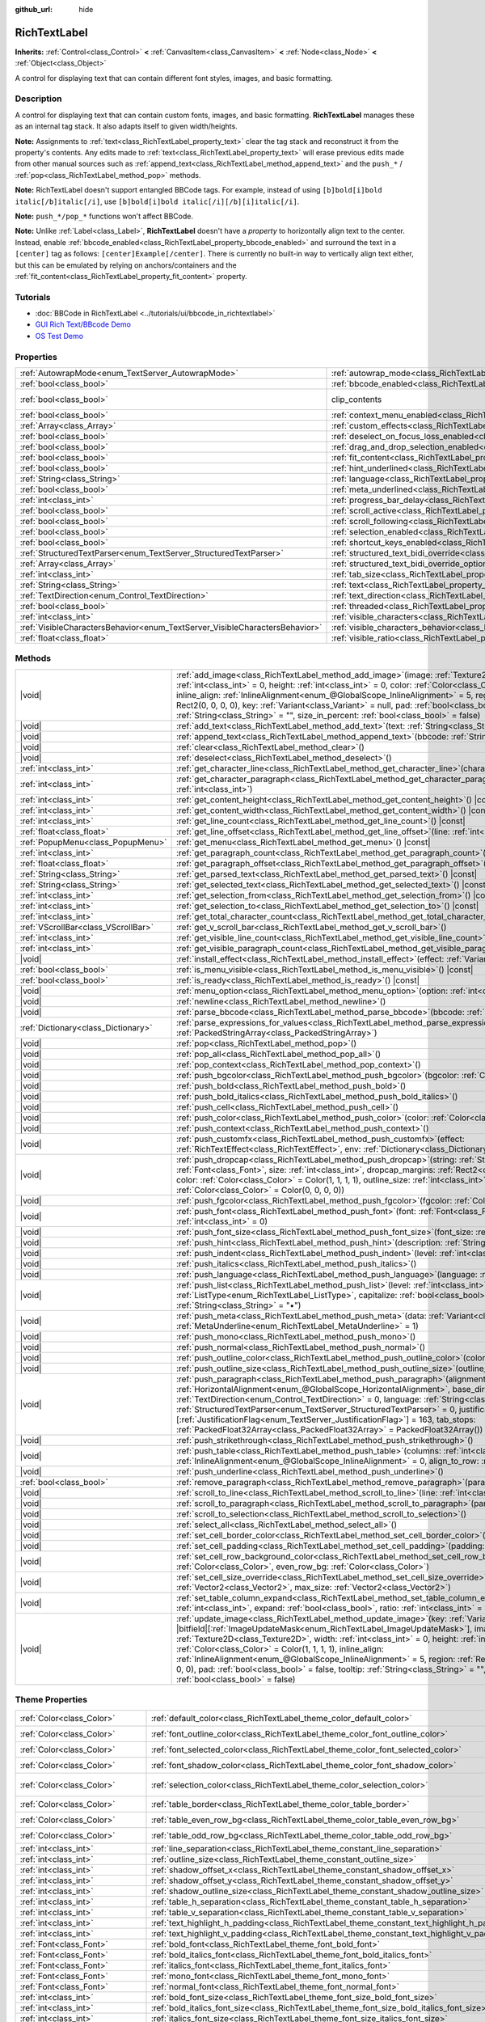:github_url: hide

.. DO NOT EDIT THIS FILE!!!
.. Generated automatically from Godot engine sources.
.. Generator: https://github.com/godotengine/godot/tree/master/doc/tools/make_rst.py.
.. XML source: https://github.com/godotengine/godot/tree/master/doc/classes/RichTextLabel.xml.

.. _class_RichTextLabel:

RichTextLabel
=============

**Inherits:** :ref:`Control<class_Control>` **<** :ref:`CanvasItem<class_CanvasItem>` **<** :ref:`Node<class_Node>` **<** :ref:`Object<class_Object>`

A control for displaying text that can contain different font styles, images, and basic formatting.

.. rst-class:: classref-introduction-group

Description
-----------

A control for displaying text that can contain custom fonts, images, and basic formatting. **RichTextLabel** manages these as an internal tag stack. It also adapts itself to given width/heights.

\ **Note:** Assignments to :ref:`text<class_RichTextLabel_property_text>` clear the tag stack and reconstruct it from the property's contents. Any edits made to :ref:`text<class_RichTextLabel_property_text>` will erase previous edits made from other manual sources such as :ref:`append_text<class_RichTextLabel_method_append_text>` and the ``push_*`` / :ref:`pop<class_RichTextLabel_method_pop>` methods.

\ **Note:** RichTextLabel doesn't support entangled BBCode tags. For example, instead of using ``[b]bold[i]bold italic[/b]italic[/i]``, use ``[b]bold[i]bold italic[/i][/b][i]italic[/i]``.

\ **Note:** ``push_*/pop_*`` functions won't affect BBCode.

\ **Note:** Unlike :ref:`Label<class_Label>`, **RichTextLabel** doesn't have a *property* to horizontally align text to the center. Instead, enable :ref:`bbcode_enabled<class_RichTextLabel_property_bbcode_enabled>` and surround the text in a ``[center]`` tag as follows: ``[center]Example[/center]``. There is currently no built-in way to vertically align text either, but this can be emulated by relying on anchors/containers and the :ref:`fit_content<class_RichTextLabel_property_fit_content>` property.

.. rst-class:: classref-introduction-group

Tutorials
---------

- :doc:`BBCode in RichTextLabel <../tutorials/ui/bbcode_in_richtextlabel>`

- `GUI Rich Text/BBcode Demo <https://godotengine.org/asset-library/asset/132>`__

- `OS Test Demo <https://godotengine.org/asset-library/asset/677>`__

.. rst-class:: classref-reftable-group

Properties
----------

.. table::
   :widths: auto

   +-----------------------------------------------------------------------------+------------------------------------------------------------------------------------------------------------------+---------------------------------------------------------------------------+
   | :ref:`AutowrapMode<enum_TextServer_AutowrapMode>`                           | :ref:`autowrap_mode<class_RichTextLabel_property_autowrap_mode>`                                                 | ``3``                                                                     |
   +-----------------------------------------------------------------------------+------------------------------------------------------------------------------------------------------------------+---------------------------------------------------------------------------+
   | :ref:`bool<class_bool>`                                                     | :ref:`bbcode_enabled<class_RichTextLabel_property_bbcode_enabled>`                                               | ``false``                                                                 |
   +-----------------------------------------------------------------------------+------------------------------------------------------------------------------------------------------------------+---------------------------------------------------------------------------+
   | :ref:`bool<class_bool>`                                                     | clip_contents                                                                                                    | ``true`` (overrides :ref:`Control<class_Control_property_clip_contents>`) |
   +-----------------------------------------------------------------------------+------------------------------------------------------------------------------------------------------------------+---------------------------------------------------------------------------+
   | :ref:`bool<class_bool>`                                                     | :ref:`context_menu_enabled<class_RichTextLabel_property_context_menu_enabled>`                                   | ``false``                                                                 |
   +-----------------------------------------------------------------------------+------------------------------------------------------------------------------------------------------------------+---------------------------------------------------------------------------+
   | :ref:`Array<class_Array>`                                                   | :ref:`custom_effects<class_RichTextLabel_property_custom_effects>`                                               | ``[]``                                                                    |
   +-----------------------------------------------------------------------------+------------------------------------------------------------------------------------------------------------------+---------------------------------------------------------------------------+
   | :ref:`bool<class_bool>`                                                     | :ref:`deselect_on_focus_loss_enabled<class_RichTextLabel_property_deselect_on_focus_loss_enabled>`               | ``true``                                                                  |
   +-----------------------------------------------------------------------------+------------------------------------------------------------------------------------------------------------------+---------------------------------------------------------------------------+
   | :ref:`bool<class_bool>`                                                     | :ref:`drag_and_drop_selection_enabled<class_RichTextLabel_property_drag_and_drop_selection_enabled>`             | ``true``                                                                  |
   +-----------------------------------------------------------------------------+------------------------------------------------------------------------------------------------------------------+---------------------------------------------------------------------------+
   | :ref:`bool<class_bool>`                                                     | :ref:`fit_content<class_RichTextLabel_property_fit_content>`                                                     | ``false``                                                                 |
   +-----------------------------------------------------------------------------+------------------------------------------------------------------------------------------------------------------+---------------------------------------------------------------------------+
   | :ref:`bool<class_bool>`                                                     | :ref:`hint_underlined<class_RichTextLabel_property_hint_underlined>`                                             | ``true``                                                                  |
   +-----------------------------------------------------------------------------+------------------------------------------------------------------------------------------------------------------+---------------------------------------------------------------------------+
   | :ref:`String<class_String>`                                                 | :ref:`language<class_RichTextLabel_property_language>`                                                           | ``""``                                                                    |
   +-----------------------------------------------------------------------------+------------------------------------------------------------------------------------------------------------------+---------------------------------------------------------------------------+
   | :ref:`bool<class_bool>`                                                     | :ref:`meta_underlined<class_RichTextLabel_property_meta_underlined>`                                             | ``true``                                                                  |
   +-----------------------------------------------------------------------------+------------------------------------------------------------------------------------------------------------------+---------------------------------------------------------------------------+
   | :ref:`int<class_int>`                                                       | :ref:`progress_bar_delay<class_RichTextLabel_property_progress_bar_delay>`                                       | ``1000``                                                                  |
   +-----------------------------------------------------------------------------+------------------------------------------------------------------------------------------------------------------+---------------------------------------------------------------------------+
   | :ref:`bool<class_bool>`                                                     | :ref:`scroll_active<class_RichTextLabel_property_scroll_active>`                                                 | ``true``                                                                  |
   +-----------------------------------------------------------------------------+------------------------------------------------------------------------------------------------------------------+---------------------------------------------------------------------------+
   | :ref:`bool<class_bool>`                                                     | :ref:`scroll_following<class_RichTextLabel_property_scroll_following>`                                           | ``false``                                                                 |
   +-----------------------------------------------------------------------------+------------------------------------------------------------------------------------------------------------------+---------------------------------------------------------------------------+
   | :ref:`bool<class_bool>`                                                     | :ref:`selection_enabled<class_RichTextLabel_property_selection_enabled>`                                         | ``false``                                                                 |
   +-----------------------------------------------------------------------------+------------------------------------------------------------------------------------------------------------------+---------------------------------------------------------------------------+
   | :ref:`bool<class_bool>`                                                     | :ref:`shortcut_keys_enabled<class_RichTextLabel_property_shortcut_keys_enabled>`                                 | ``true``                                                                  |
   +-----------------------------------------------------------------------------+------------------------------------------------------------------------------------------------------------------+---------------------------------------------------------------------------+
   | :ref:`StructuredTextParser<enum_TextServer_StructuredTextParser>`           | :ref:`structured_text_bidi_override<class_RichTextLabel_property_structured_text_bidi_override>`                 | ``0``                                                                     |
   +-----------------------------------------------------------------------------+------------------------------------------------------------------------------------------------------------------+---------------------------------------------------------------------------+
   | :ref:`Array<class_Array>`                                                   | :ref:`structured_text_bidi_override_options<class_RichTextLabel_property_structured_text_bidi_override_options>` | ``[]``                                                                    |
   +-----------------------------------------------------------------------------+------------------------------------------------------------------------------------------------------------------+---------------------------------------------------------------------------+
   | :ref:`int<class_int>`                                                       | :ref:`tab_size<class_RichTextLabel_property_tab_size>`                                                           | ``4``                                                                     |
   +-----------------------------------------------------------------------------+------------------------------------------------------------------------------------------------------------------+---------------------------------------------------------------------------+
   | :ref:`String<class_String>`                                                 | :ref:`text<class_RichTextLabel_property_text>`                                                                   | ``""``                                                                    |
   +-----------------------------------------------------------------------------+------------------------------------------------------------------------------------------------------------------+---------------------------------------------------------------------------+
   | :ref:`TextDirection<enum_Control_TextDirection>`                            | :ref:`text_direction<class_RichTextLabel_property_text_direction>`                                               | ``0``                                                                     |
   +-----------------------------------------------------------------------------+------------------------------------------------------------------------------------------------------------------+---------------------------------------------------------------------------+
   | :ref:`bool<class_bool>`                                                     | :ref:`threaded<class_RichTextLabel_property_threaded>`                                                           | ``false``                                                                 |
   +-----------------------------------------------------------------------------+------------------------------------------------------------------------------------------------------------------+---------------------------------------------------------------------------+
   | :ref:`int<class_int>`                                                       | :ref:`visible_characters<class_RichTextLabel_property_visible_characters>`                                       | ``-1``                                                                    |
   +-----------------------------------------------------------------------------+------------------------------------------------------------------------------------------------------------------+---------------------------------------------------------------------------+
   | :ref:`VisibleCharactersBehavior<enum_TextServer_VisibleCharactersBehavior>` | :ref:`visible_characters_behavior<class_RichTextLabel_property_visible_characters_behavior>`                     | ``0``                                                                     |
   +-----------------------------------------------------------------------------+------------------------------------------------------------------------------------------------------------------+---------------------------------------------------------------------------+
   | :ref:`float<class_float>`                                                   | :ref:`visible_ratio<class_RichTextLabel_property_visible_ratio>`                                                 | ``1.0``                                                                   |
   +-----------------------------------------------------------------------------+------------------------------------------------------------------------------------------------------------------+---------------------------------------------------------------------------+

.. rst-class:: classref-reftable-group

Methods
-------

.. table::
   :widths: auto

   +-------------------------------------+-----------------------------------------------------------------------------------------------------------------------------------------------------------------------------------------------------------------------------------------------------------------------------------------------------------------------------------------------------------------------------------------------------------------------------------------------------------------------------------------------------------------------------------------------------------------------------------------------------------------------------------------------+
   | |void|                              | :ref:`add_image<class_RichTextLabel_method_add_image>`\ (\ image\: :ref:`Texture2D<class_Texture2D>`, width\: :ref:`int<class_int>` = 0, height\: :ref:`int<class_int>` = 0, color\: :ref:`Color<class_Color>` = Color(1, 1, 1, 1), inline_align\: :ref:`InlineAlignment<enum_@GlobalScope_InlineAlignment>` = 5, region\: :ref:`Rect2<class_Rect2>` = Rect2(0, 0, 0, 0), key\: :ref:`Variant<class_Variant>` = null, pad\: :ref:`bool<class_bool>` = false, tooltip\: :ref:`String<class_String>` = "", size_in_percent\: :ref:`bool<class_bool>` = false\ )                                                                                 |
   +-------------------------------------+-----------------------------------------------------------------------------------------------------------------------------------------------------------------------------------------------------------------------------------------------------------------------------------------------------------------------------------------------------------------------------------------------------------------------------------------------------------------------------------------------------------------------------------------------------------------------------------------------------------------------------------------------+
   | |void|                              | :ref:`add_text<class_RichTextLabel_method_add_text>`\ (\ text\: :ref:`String<class_String>`\ )                                                                                                                                                                                                                                                                                                                                                                                                                                                                                                                                                |
   +-------------------------------------+-----------------------------------------------------------------------------------------------------------------------------------------------------------------------------------------------------------------------------------------------------------------------------------------------------------------------------------------------------------------------------------------------------------------------------------------------------------------------------------------------------------------------------------------------------------------------------------------------------------------------------------------------+
   | |void|                              | :ref:`append_text<class_RichTextLabel_method_append_text>`\ (\ bbcode\: :ref:`String<class_String>`\ )                                                                                                                                                                                                                                                                                                                                                                                                                                                                                                                                        |
   +-------------------------------------+-----------------------------------------------------------------------------------------------------------------------------------------------------------------------------------------------------------------------------------------------------------------------------------------------------------------------------------------------------------------------------------------------------------------------------------------------------------------------------------------------------------------------------------------------------------------------------------------------------------------------------------------------+
   | |void|                              | :ref:`clear<class_RichTextLabel_method_clear>`\ (\ )                                                                                                                                                                                                                                                                                                                                                                                                                                                                                                                                                                                          |
   +-------------------------------------+-----------------------------------------------------------------------------------------------------------------------------------------------------------------------------------------------------------------------------------------------------------------------------------------------------------------------------------------------------------------------------------------------------------------------------------------------------------------------------------------------------------------------------------------------------------------------------------------------------------------------------------------------+
   | |void|                              | :ref:`deselect<class_RichTextLabel_method_deselect>`\ (\ )                                                                                                                                                                                                                                                                                                                                                                                                                                                                                                                                                                                    |
   +-------------------------------------+-----------------------------------------------------------------------------------------------------------------------------------------------------------------------------------------------------------------------------------------------------------------------------------------------------------------------------------------------------------------------------------------------------------------------------------------------------------------------------------------------------------------------------------------------------------------------------------------------------------------------------------------------+
   | :ref:`int<class_int>`               | :ref:`get_character_line<class_RichTextLabel_method_get_character_line>`\ (\ character\: :ref:`int<class_int>`\ )                                                                                                                                                                                                                                                                                                                                                                                                                                                                                                                             |
   +-------------------------------------+-----------------------------------------------------------------------------------------------------------------------------------------------------------------------------------------------------------------------------------------------------------------------------------------------------------------------------------------------------------------------------------------------------------------------------------------------------------------------------------------------------------------------------------------------------------------------------------------------------------------------------------------------+
   | :ref:`int<class_int>`               | :ref:`get_character_paragraph<class_RichTextLabel_method_get_character_paragraph>`\ (\ character\: :ref:`int<class_int>`\ )                                                                                                                                                                                                                                                                                                                                                                                                                                                                                                                   |
   +-------------------------------------+-----------------------------------------------------------------------------------------------------------------------------------------------------------------------------------------------------------------------------------------------------------------------------------------------------------------------------------------------------------------------------------------------------------------------------------------------------------------------------------------------------------------------------------------------------------------------------------------------------------------------------------------------+
   | :ref:`int<class_int>`               | :ref:`get_content_height<class_RichTextLabel_method_get_content_height>`\ (\ ) |const|                                                                                                                                                                                                                                                                                                                                                                                                                                                                                                                                                        |
   +-------------------------------------+-----------------------------------------------------------------------------------------------------------------------------------------------------------------------------------------------------------------------------------------------------------------------------------------------------------------------------------------------------------------------------------------------------------------------------------------------------------------------------------------------------------------------------------------------------------------------------------------------------------------------------------------------+
   | :ref:`int<class_int>`               | :ref:`get_content_width<class_RichTextLabel_method_get_content_width>`\ (\ ) |const|                                                                                                                                                                                                                                                                                                                                                                                                                                                                                                                                                          |
   +-------------------------------------+-----------------------------------------------------------------------------------------------------------------------------------------------------------------------------------------------------------------------------------------------------------------------------------------------------------------------------------------------------------------------------------------------------------------------------------------------------------------------------------------------------------------------------------------------------------------------------------------------------------------------------------------------+
   | :ref:`int<class_int>`               | :ref:`get_line_count<class_RichTextLabel_method_get_line_count>`\ (\ ) |const|                                                                                                                                                                                                                                                                                                                                                                                                                                                                                                                                                                |
   +-------------------------------------+-----------------------------------------------------------------------------------------------------------------------------------------------------------------------------------------------------------------------------------------------------------------------------------------------------------------------------------------------------------------------------------------------------------------------------------------------------------------------------------------------------------------------------------------------------------------------------------------------------------------------------------------------+
   | :ref:`float<class_float>`           | :ref:`get_line_offset<class_RichTextLabel_method_get_line_offset>`\ (\ line\: :ref:`int<class_int>`\ )                                                                                                                                                                                                                                                                                                                                                                                                                                                                                                                                        |
   +-------------------------------------+-----------------------------------------------------------------------------------------------------------------------------------------------------------------------------------------------------------------------------------------------------------------------------------------------------------------------------------------------------------------------------------------------------------------------------------------------------------------------------------------------------------------------------------------------------------------------------------------------------------------------------------------------+
   | :ref:`PopupMenu<class_PopupMenu>`   | :ref:`get_menu<class_RichTextLabel_method_get_menu>`\ (\ ) |const|                                                                                                                                                                                                                                                                                                                                                                                                                                                                                                                                                                            |
   +-------------------------------------+-----------------------------------------------------------------------------------------------------------------------------------------------------------------------------------------------------------------------------------------------------------------------------------------------------------------------------------------------------------------------------------------------------------------------------------------------------------------------------------------------------------------------------------------------------------------------------------------------------------------------------------------------+
   | :ref:`int<class_int>`               | :ref:`get_paragraph_count<class_RichTextLabel_method_get_paragraph_count>`\ (\ ) |const|                                                                                                                                                                                                                                                                                                                                                                                                                                                                                                                                                      |
   +-------------------------------------+-----------------------------------------------------------------------------------------------------------------------------------------------------------------------------------------------------------------------------------------------------------------------------------------------------------------------------------------------------------------------------------------------------------------------------------------------------------------------------------------------------------------------------------------------------------------------------------------------------------------------------------------------+
   | :ref:`float<class_float>`           | :ref:`get_paragraph_offset<class_RichTextLabel_method_get_paragraph_offset>`\ (\ paragraph\: :ref:`int<class_int>`\ )                                                                                                                                                                                                                                                                                                                                                                                                                                                                                                                         |
   +-------------------------------------+-----------------------------------------------------------------------------------------------------------------------------------------------------------------------------------------------------------------------------------------------------------------------------------------------------------------------------------------------------------------------------------------------------------------------------------------------------------------------------------------------------------------------------------------------------------------------------------------------------------------------------------------------+
   | :ref:`String<class_String>`         | :ref:`get_parsed_text<class_RichTextLabel_method_get_parsed_text>`\ (\ ) |const|                                                                                                                                                                                                                                                                                                                                                                                                                                                                                                                                                              |
   +-------------------------------------+-----------------------------------------------------------------------------------------------------------------------------------------------------------------------------------------------------------------------------------------------------------------------------------------------------------------------------------------------------------------------------------------------------------------------------------------------------------------------------------------------------------------------------------------------------------------------------------------------------------------------------------------------+
   | :ref:`String<class_String>`         | :ref:`get_selected_text<class_RichTextLabel_method_get_selected_text>`\ (\ ) |const|                                                                                                                                                                                                                                                                                                                                                                                                                                                                                                                                                          |
   +-------------------------------------+-----------------------------------------------------------------------------------------------------------------------------------------------------------------------------------------------------------------------------------------------------------------------------------------------------------------------------------------------------------------------------------------------------------------------------------------------------------------------------------------------------------------------------------------------------------------------------------------------------------------------------------------------+
   | :ref:`int<class_int>`               | :ref:`get_selection_from<class_RichTextLabel_method_get_selection_from>`\ (\ ) |const|                                                                                                                                                                                                                                                                                                                                                                                                                                                                                                                                                        |
   +-------------------------------------+-----------------------------------------------------------------------------------------------------------------------------------------------------------------------------------------------------------------------------------------------------------------------------------------------------------------------------------------------------------------------------------------------------------------------------------------------------------------------------------------------------------------------------------------------------------------------------------------------------------------------------------------------+
   | :ref:`int<class_int>`               | :ref:`get_selection_to<class_RichTextLabel_method_get_selection_to>`\ (\ ) |const|                                                                                                                                                                                                                                                                                                                                                                                                                                                                                                                                                            |
   +-------------------------------------+-----------------------------------------------------------------------------------------------------------------------------------------------------------------------------------------------------------------------------------------------------------------------------------------------------------------------------------------------------------------------------------------------------------------------------------------------------------------------------------------------------------------------------------------------------------------------------------------------------------------------------------------------+
   | :ref:`int<class_int>`               | :ref:`get_total_character_count<class_RichTextLabel_method_get_total_character_count>`\ (\ ) |const|                                                                                                                                                                                                                                                                                                                                                                                                                                                                                                                                          |
   +-------------------------------------+-----------------------------------------------------------------------------------------------------------------------------------------------------------------------------------------------------------------------------------------------------------------------------------------------------------------------------------------------------------------------------------------------------------------------------------------------------------------------------------------------------------------------------------------------------------------------------------------------------------------------------------------------+
   | :ref:`VScrollBar<class_VScrollBar>` | :ref:`get_v_scroll_bar<class_RichTextLabel_method_get_v_scroll_bar>`\ (\ )                                                                                                                                                                                                                                                                                                                                                                                                                                                                                                                                                                    |
   +-------------------------------------+-----------------------------------------------------------------------------------------------------------------------------------------------------------------------------------------------------------------------------------------------------------------------------------------------------------------------------------------------------------------------------------------------------------------------------------------------------------------------------------------------------------------------------------------------------------------------------------------------------------------------------------------------+
   | :ref:`int<class_int>`               | :ref:`get_visible_line_count<class_RichTextLabel_method_get_visible_line_count>`\ (\ ) |const|                                                                                                                                                                                                                                                                                                                                                                                                                                                                                                                                                |
   +-------------------------------------+-----------------------------------------------------------------------------------------------------------------------------------------------------------------------------------------------------------------------------------------------------------------------------------------------------------------------------------------------------------------------------------------------------------------------------------------------------------------------------------------------------------------------------------------------------------------------------------------------------------------------------------------------+
   | :ref:`int<class_int>`               | :ref:`get_visible_paragraph_count<class_RichTextLabel_method_get_visible_paragraph_count>`\ (\ ) |const|                                                                                                                                                                                                                                                                                                                                                                                                                                                                                                                                      |
   +-------------------------------------+-----------------------------------------------------------------------------------------------------------------------------------------------------------------------------------------------------------------------------------------------------------------------------------------------------------------------------------------------------------------------------------------------------------------------------------------------------------------------------------------------------------------------------------------------------------------------------------------------------------------------------------------------+
   | |void|                              | :ref:`install_effect<class_RichTextLabel_method_install_effect>`\ (\ effect\: :ref:`Variant<class_Variant>`\ )                                                                                                                                                                                                                                                                                                                                                                                                                                                                                                                                |
   +-------------------------------------+-----------------------------------------------------------------------------------------------------------------------------------------------------------------------------------------------------------------------------------------------------------------------------------------------------------------------------------------------------------------------------------------------------------------------------------------------------------------------------------------------------------------------------------------------------------------------------------------------------------------------------------------------+
   | :ref:`bool<class_bool>`             | :ref:`is_menu_visible<class_RichTextLabel_method_is_menu_visible>`\ (\ ) |const|                                                                                                                                                                                                                                                                                                                                                                                                                                                                                                                                                              |
   +-------------------------------------+-----------------------------------------------------------------------------------------------------------------------------------------------------------------------------------------------------------------------------------------------------------------------------------------------------------------------------------------------------------------------------------------------------------------------------------------------------------------------------------------------------------------------------------------------------------------------------------------------------------------------------------------------+
   | :ref:`bool<class_bool>`             | :ref:`is_ready<class_RichTextLabel_method_is_ready>`\ (\ ) |const|                                                                                                                                                                                                                                                                                                                                                                                                                                                                                                                                                                            |
   +-------------------------------------+-----------------------------------------------------------------------------------------------------------------------------------------------------------------------------------------------------------------------------------------------------------------------------------------------------------------------------------------------------------------------------------------------------------------------------------------------------------------------------------------------------------------------------------------------------------------------------------------------------------------------------------------------+
   | |void|                              | :ref:`menu_option<class_RichTextLabel_method_menu_option>`\ (\ option\: :ref:`int<class_int>`\ )                                                                                                                                                                                                                                                                                                                                                                                                                                                                                                                                              |
   +-------------------------------------+-----------------------------------------------------------------------------------------------------------------------------------------------------------------------------------------------------------------------------------------------------------------------------------------------------------------------------------------------------------------------------------------------------------------------------------------------------------------------------------------------------------------------------------------------------------------------------------------------------------------------------------------------+
   | |void|                              | :ref:`newline<class_RichTextLabel_method_newline>`\ (\ )                                                                                                                                                                                                                                                                                                                                                                                                                                                                                                                                                                                      |
   +-------------------------------------+-----------------------------------------------------------------------------------------------------------------------------------------------------------------------------------------------------------------------------------------------------------------------------------------------------------------------------------------------------------------------------------------------------------------------------------------------------------------------------------------------------------------------------------------------------------------------------------------------------------------------------------------------+
   | |void|                              | :ref:`parse_bbcode<class_RichTextLabel_method_parse_bbcode>`\ (\ bbcode\: :ref:`String<class_String>`\ )                                                                                                                                                                                                                                                                                                                                                                                                                                                                                                                                      |
   +-------------------------------------+-----------------------------------------------------------------------------------------------------------------------------------------------------------------------------------------------------------------------------------------------------------------------------------------------------------------------------------------------------------------------------------------------------------------------------------------------------------------------------------------------------------------------------------------------------------------------------------------------------------------------------------------------+
   | :ref:`Dictionary<class_Dictionary>` | :ref:`parse_expressions_for_values<class_RichTextLabel_method_parse_expressions_for_values>`\ (\ expressions\: :ref:`PackedStringArray<class_PackedStringArray>`\ )                                                                                                                                                                                                                                                                                                                                                                                                                                                                           |
   +-------------------------------------+-----------------------------------------------------------------------------------------------------------------------------------------------------------------------------------------------------------------------------------------------------------------------------------------------------------------------------------------------------------------------------------------------------------------------------------------------------------------------------------------------------------------------------------------------------------------------------------------------------------------------------------------------+
   | |void|                              | :ref:`pop<class_RichTextLabel_method_pop>`\ (\ )                                                                                                                                                                                                                                                                                                                                                                                                                                                                                                                                                                                              |
   +-------------------------------------+-----------------------------------------------------------------------------------------------------------------------------------------------------------------------------------------------------------------------------------------------------------------------------------------------------------------------------------------------------------------------------------------------------------------------------------------------------------------------------------------------------------------------------------------------------------------------------------------------------------------------------------------------+
   | |void|                              | :ref:`pop_all<class_RichTextLabel_method_pop_all>`\ (\ )                                                                                                                                                                                                                                                                                                                                                                                                                                                                                                                                                                                      |
   +-------------------------------------+-----------------------------------------------------------------------------------------------------------------------------------------------------------------------------------------------------------------------------------------------------------------------------------------------------------------------------------------------------------------------------------------------------------------------------------------------------------------------------------------------------------------------------------------------------------------------------------------------------------------------------------------------+
   | |void|                              | :ref:`pop_context<class_RichTextLabel_method_pop_context>`\ (\ )                                                                                                                                                                                                                                                                                                                                                                                                                                                                                                                                                                              |
   +-------------------------------------+-----------------------------------------------------------------------------------------------------------------------------------------------------------------------------------------------------------------------------------------------------------------------------------------------------------------------------------------------------------------------------------------------------------------------------------------------------------------------------------------------------------------------------------------------------------------------------------------------------------------------------------------------+
   | |void|                              | :ref:`push_bgcolor<class_RichTextLabel_method_push_bgcolor>`\ (\ bgcolor\: :ref:`Color<class_Color>`\ )                                                                                                                                                                                                                                                                                                                                                                                                                                                                                                                                       |
   +-------------------------------------+-----------------------------------------------------------------------------------------------------------------------------------------------------------------------------------------------------------------------------------------------------------------------------------------------------------------------------------------------------------------------------------------------------------------------------------------------------------------------------------------------------------------------------------------------------------------------------------------------------------------------------------------------+
   | |void|                              | :ref:`push_bold<class_RichTextLabel_method_push_bold>`\ (\ )                                                                                                                                                                                                                                                                                                                                                                                                                                                                                                                                                                                  |
   +-------------------------------------+-----------------------------------------------------------------------------------------------------------------------------------------------------------------------------------------------------------------------------------------------------------------------------------------------------------------------------------------------------------------------------------------------------------------------------------------------------------------------------------------------------------------------------------------------------------------------------------------------------------------------------------------------+
   | |void|                              | :ref:`push_bold_italics<class_RichTextLabel_method_push_bold_italics>`\ (\ )                                                                                                                                                                                                                                                                                                                                                                                                                                                                                                                                                                  |
   +-------------------------------------+-----------------------------------------------------------------------------------------------------------------------------------------------------------------------------------------------------------------------------------------------------------------------------------------------------------------------------------------------------------------------------------------------------------------------------------------------------------------------------------------------------------------------------------------------------------------------------------------------------------------------------------------------+
   | |void|                              | :ref:`push_cell<class_RichTextLabel_method_push_cell>`\ (\ )                                                                                                                                                                                                                                                                                                                                                                                                                                                                                                                                                                                  |
   +-------------------------------------+-----------------------------------------------------------------------------------------------------------------------------------------------------------------------------------------------------------------------------------------------------------------------------------------------------------------------------------------------------------------------------------------------------------------------------------------------------------------------------------------------------------------------------------------------------------------------------------------------------------------------------------------------+
   | |void|                              | :ref:`push_color<class_RichTextLabel_method_push_color>`\ (\ color\: :ref:`Color<class_Color>`\ )                                                                                                                                                                                                                                                                                                                                                                                                                                                                                                                                             |
   +-------------------------------------+-----------------------------------------------------------------------------------------------------------------------------------------------------------------------------------------------------------------------------------------------------------------------------------------------------------------------------------------------------------------------------------------------------------------------------------------------------------------------------------------------------------------------------------------------------------------------------------------------------------------------------------------------+
   | |void|                              | :ref:`push_context<class_RichTextLabel_method_push_context>`\ (\ )                                                                                                                                                                                                                                                                                                                                                                                                                                                                                                                                                                            |
   +-------------------------------------+-----------------------------------------------------------------------------------------------------------------------------------------------------------------------------------------------------------------------------------------------------------------------------------------------------------------------------------------------------------------------------------------------------------------------------------------------------------------------------------------------------------------------------------------------------------------------------------------------------------------------------------------------+
   | |void|                              | :ref:`push_customfx<class_RichTextLabel_method_push_customfx>`\ (\ effect\: :ref:`RichTextEffect<class_RichTextEffect>`, env\: :ref:`Dictionary<class_Dictionary>`\ )                                                                                                                                                                                                                                                                                                                                                                                                                                                                         |
   +-------------------------------------+-----------------------------------------------------------------------------------------------------------------------------------------------------------------------------------------------------------------------------------------------------------------------------------------------------------------------------------------------------------------------------------------------------------------------------------------------------------------------------------------------------------------------------------------------------------------------------------------------------------------------------------------------+
   | |void|                              | :ref:`push_dropcap<class_RichTextLabel_method_push_dropcap>`\ (\ string\: :ref:`String<class_String>`, font\: :ref:`Font<class_Font>`, size\: :ref:`int<class_int>`, dropcap_margins\: :ref:`Rect2<class_Rect2>` = Rect2(0, 0, 0, 0), color\: :ref:`Color<class_Color>` = Color(1, 1, 1, 1), outline_size\: :ref:`int<class_int>` = 0, outline_color\: :ref:`Color<class_Color>` = Color(0, 0, 0, 0)\ )                                                                                                                                                                                                                                       |
   +-------------------------------------+-----------------------------------------------------------------------------------------------------------------------------------------------------------------------------------------------------------------------------------------------------------------------------------------------------------------------------------------------------------------------------------------------------------------------------------------------------------------------------------------------------------------------------------------------------------------------------------------------------------------------------------------------+
   | |void|                              | :ref:`push_fgcolor<class_RichTextLabel_method_push_fgcolor>`\ (\ fgcolor\: :ref:`Color<class_Color>`\ )                                                                                                                                                                                                                                                                                                                                                                                                                                                                                                                                       |
   +-------------------------------------+-----------------------------------------------------------------------------------------------------------------------------------------------------------------------------------------------------------------------------------------------------------------------------------------------------------------------------------------------------------------------------------------------------------------------------------------------------------------------------------------------------------------------------------------------------------------------------------------------------------------------------------------------+
   | |void|                              | :ref:`push_font<class_RichTextLabel_method_push_font>`\ (\ font\: :ref:`Font<class_Font>`, font_size\: :ref:`int<class_int>` = 0\ )                                                                                                                                                                                                                                                                                                                                                                                                                                                                                                           |
   +-------------------------------------+-----------------------------------------------------------------------------------------------------------------------------------------------------------------------------------------------------------------------------------------------------------------------------------------------------------------------------------------------------------------------------------------------------------------------------------------------------------------------------------------------------------------------------------------------------------------------------------------------------------------------------------------------+
   | |void|                              | :ref:`push_font_size<class_RichTextLabel_method_push_font_size>`\ (\ font_size\: :ref:`int<class_int>`\ )                                                                                                                                                                                                                                                                                                                                                                                                                                                                                                                                     |
   +-------------------------------------+-----------------------------------------------------------------------------------------------------------------------------------------------------------------------------------------------------------------------------------------------------------------------------------------------------------------------------------------------------------------------------------------------------------------------------------------------------------------------------------------------------------------------------------------------------------------------------------------------------------------------------------------------+
   | |void|                              | :ref:`push_hint<class_RichTextLabel_method_push_hint>`\ (\ description\: :ref:`String<class_String>`\ )                                                                                                                                                                                                                                                                                                                                                                                                                                                                                                                                       |
   +-------------------------------------+-----------------------------------------------------------------------------------------------------------------------------------------------------------------------------------------------------------------------------------------------------------------------------------------------------------------------------------------------------------------------------------------------------------------------------------------------------------------------------------------------------------------------------------------------------------------------------------------------------------------------------------------------+
   | |void|                              | :ref:`push_indent<class_RichTextLabel_method_push_indent>`\ (\ level\: :ref:`int<class_int>`\ )                                                                                                                                                                                                                                                                                                                                                                                                                                                                                                                                               |
   +-------------------------------------+-----------------------------------------------------------------------------------------------------------------------------------------------------------------------------------------------------------------------------------------------------------------------------------------------------------------------------------------------------------------------------------------------------------------------------------------------------------------------------------------------------------------------------------------------------------------------------------------------------------------------------------------------+
   | |void|                              | :ref:`push_italics<class_RichTextLabel_method_push_italics>`\ (\ )                                                                                                                                                                                                                                                                                                                                                                                                                                                                                                                                                                            |
   +-------------------------------------+-----------------------------------------------------------------------------------------------------------------------------------------------------------------------------------------------------------------------------------------------------------------------------------------------------------------------------------------------------------------------------------------------------------------------------------------------------------------------------------------------------------------------------------------------------------------------------------------------------------------------------------------------+
   | |void|                              | :ref:`push_language<class_RichTextLabel_method_push_language>`\ (\ language\: :ref:`String<class_String>`\ )                                                                                                                                                                                                                                                                                                                                                                                                                                                                                                                                  |
   +-------------------------------------+-----------------------------------------------------------------------------------------------------------------------------------------------------------------------------------------------------------------------------------------------------------------------------------------------------------------------------------------------------------------------------------------------------------------------------------------------------------------------------------------------------------------------------------------------------------------------------------------------------------------------------------------------+
   | |void|                              | :ref:`push_list<class_RichTextLabel_method_push_list>`\ (\ level\: :ref:`int<class_int>`, type\: :ref:`ListType<enum_RichTextLabel_ListType>`, capitalize\: :ref:`bool<class_bool>`, bullet\: :ref:`String<class_String>` = "•"\ )                                                                                                                                                                                                                                                                                                                                                                                                            |
   +-------------------------------------+-----------------------------------------------------------------------------------------------------------------------------------------------------------------------------------------------------------------------------------------------------------------------------------------------------------------------------------------------------------------------------------------------------------------------------------------------------------------------------------------------------------------------------------------------------------------------------------------------------------------------------------------------+
   | |void|                              | :ref:`push_meta<class_RichTextLabel_method_push_meta>`\ (\ data\: :ref:`Variant<class_Variant>`, underline_mode\: :ref:`MetaUnderline<enum_RichTextLabel_MetaUnderline>` = 1\ )                                                                                                                                                                                                                                                                                                                                                                                                                                                               |
   +-------------------------------------+-----------------------------------------------------------------------------------------------------------------------------------------------------------------------------------------------------------------------------------------------------------------------------------------------------------------------------------------------------------------------------------------------------------------------------------------------------------------------------------------------------------------------------------------------------------------------------------------------------------------------------------------------+
   | |void|                              | :ref:`push_mono<class_RichTextLabel_method_push_mono>`\ (\ )                                                                                                                                                                                                                                                                                                                                                                                                                                                                                                                                                                                  |
   +-------------------------------------+-----------------------------------------------------------------------------------------------------------------------------------------------------------------------------------------------------------------------------------------------------------------------------------------------------------------------------------------------------------------------------------------------------------------------------------------------------------------------------------------------------------------------------------------------------------------------------------------------------------------------------------------------+
   | |void|                              | :ref:`push_normal<class_RichTextLabel_method_push_normal>`\ (\ )                                                                                                                                                                                                                                                                                                                                                                                                                                                                                                                                                                              |
   +-------------------------------------+-----------------------------------------------------------------------------------------------------------------------------------------------------------------------------------------------------------------------------------------------------------------------------------------------------------------------------------------------------------------------------------------------------------------------------------------------------------------------------------------------------------------------------------------------------------------------------------------------------------------------------------------------+
   | |void|                              | :ref:`push_outline_color<class_RichTextLabel_method_push_outline_color>`\ (\ color\: :ref:`Color<class_Color>`\ )                                                                                                                                                                                                                                                                                                                                                                                                                                                                                                                             |
   +-------------------------------------+-----------------------------------------------------------------------------------------------------------------------------------------------------------------------------------------------------------------------------------------------------------------------------------------------------------------------------------------------------------------------------------------------------------------------------------------------------------------------------------------------------------------------------------------------------------------------------------------------------------------------------------------------+
   | |void|                              | :ref:`push_outline_size<class_RichTextLabel_method_push_outline_size>`\ (\ outline_size\: :ref:`int<class_int>`\ )                                                                                                                                                                                                                                                                                                                                                                                                                                                                                                                            |
   +-------------------------------------+-----------------------------------------------------------------------------------------------------------------------------------------------------------------------------------------------------------------------------------------------------------------------------------------------------------------------------------------------------------------------------------------------------------------------------------------------------------------------------------------------------------------------------------------------------------------------------------------------------------------------------------------------+
   | |void|                              | :ref:`push_paragraph<class_RichTextLabel_method_push_paragraph>`\ (\ alignment\: :ref:`HorizontalAlignment<enum_@GlobalScope_HorizontalAlignment>`, base_direction\: :ref:`TextDirection<enum_Control_TextDirection>` = 0, language\: :ref:`String<class_String>` = "", st_parser\: :ref:`StructuredTextParser<enum_TextServer_StructuredTextParser>` = 0, justification_flags\: |bitfield|\[:ref:`JustificationFlag<enum_TextServer_JustificationFlag>`\] = 163, tab_stops\: :ref:`PackedFloat32Array<class_PackedFloat32Array>` = PackedFloat32Array()\ )                                                                                   |
   +-------------------------------------+-----------------------------------------------------------------------------------------------------------------------------------------------------------------------------------------------------------------------------------------------------------------------------------------------------------------------------------------------------------------------------------------------------------------------------------------------------------------------------------------------------------------------------------------------------------------------------------------------------------------------------------------------+
   | |void|                              | :ref:`push_strikethrough<class_RichTextLabel_method_push_strikethrough>`\ (\ )                                                                                                                                                                                                                                                                                                                                                                                                                                                                                                                                                                |
   +-------------------------------------+-----------------------------------------------------------------------------------------------------------------------------------------------------------------------------------------------------------------------------------------------------------------------------------------------------------------------------------------------------------------------------------------------------------------------------------------------------------------------------------------------------------------------------------------------------------------------------------------------------------------------------------------------+
   | |void|                              | :ref:`push_table<class_RichTextLabel_method_push_table>`\ (\ columns\: :ref:`int<class_int>`, inline_align\: :ref:`InlineAlignment<enum_@GlobalScope_InlineAlignment>` = 0, align_to_row\: :ref:`int<class_int>` = -1\ )                                                                                                                                                                                                                                                                                                                                                                                                                      |
   +-------------------------------------+-----------------------------------------------------------------------------------------------------------------------------------------------------------------------------------------------------------------------------------------------------------------------------------------------------------------------------------------------------------------------------------------------------------------------------------------------------------------------------------------------------------------------------------------------------------------------------------------------------------------------------------------------+
   | |void|                              | :ref:`push_underline<class_RichTextLabel_method_push_underline>`\ (\ )                                                                                                                                                                                                                                                                                                                                                                                                                                                                                                                                                                        |
   +-------------------------------------+-----------------------------------------------------------------------------------------------------------------------------------------------------------------------------------------------------------------------------------------------------------------------------------------------------------------------------------------------------------------------------------------------------------------------------------------------------------------------------------------------------------------------------------------------------------------------------------------------------------------------------------------------+
   | :ref:`bool<class_bool>`             | :ref:`remove_paragraph<class_RichTextLabel_method_remove_paragraph>`\ (\ paragraph\: :ref:`int<class_int>`\ )                                                                                                                                                                                                                                                                                                                                                                                                                                                                                                                                 |
   +-------------------------------------+-----------------------------------------------------------------------------------------------------------------------------------------------------------------------------------------------------------------------------------------------------------------------------------------------------------------------------------------------------------------------------------------------------------------------------------------------------------------------------------------------------------------------------------------------------------------------------------------------------------------------------------------------+
   | |void|                              | :ref:`scroll_to_line<class_RichTextLabel_method_scroll_to_line>`\ (\ line\: :ref:`int<class_int>`\ )                                                                                                                                                                                                                                                                                                                                                                                                                                                                                                                                          |
   +-------------------------------------+-----------------------------------------------------------------------------------------------------------------------------------------------------------------------------------------------------------------------------------------------------------------------------------------------------------------------------------------------------------------------------------------------------------------------------------------------------------------------------------------------------------------------------------------------------------------------------------------------------------------------------------------------+
   | |void|                              | :ref:`scroll_to_paragraph<class_RichTextLabel_method_scroll_to_paragraph>`\ (\ paragraph\: :ref:`int<class_int>`\ )                                                                                                                                                                                                                                                                                                                                                                                                                                                                                                                           |
   +-------------------------------------+-----------------------------------------------------------------------------------------------------------------------------------------------------------------------------------------------------------------------------------------------------------------------------------------------------------------------------------------------------------------------------------------------------------------------------------------------------------------------------------------------------------------------------------------------------------------------------------------------------------------------------------------------+
   | |void|                              | :ref:`scroll_to_selection<class_RichTextLabel_method_scroll_to_selection>`\ (\ )                                                                                                                                                                                                                                                                                                                                                                                                                                                                                                                                                              |
   +-------------------------------------+-----------------------------------------------------------------------------------------------------------------------------------------------------------------------------------------------------------------------------------------------------------------------------------------------------------------------------------------------------------------------------------------------------------------------------------------------------------------------------------------------------------------------------------------------------------------------------------------------------------------------------------------------+
   | |void|                              | :ref:`select_all<class_RichTextLabel_method_select_all>`\ (\ )                                                                                                                                                                                                                                                                                                                                                                                                                                                                                                                                                                                |
   +-------------------------------------+-----------------------------------------------------------------------------------------------------------------------------------------------------------------------------------------------------------------------------------------------------------------------------------------------------------------------------------------------------------------------------------------------------------------------------------------------------------------------------------------------------------------------------------------------------------------------------------------------------------------------------------------------+
   | |void|                              | :ref:`set_cell_border_color<class_RichTextLabel_method_set_cell_border_color>`\ (\ color\: :ref:`Color<class_Color>`\ )                                                                                                                                                                                                                                                                                                                                                                                                                                                                                                                       |
   +-------------------------------------+-----------------------------------------------------------------------------------------------------------------------------------------------------------------------------------------------------------------------------------------------------------------------------------------------------------------------------------------------------------------------------------------------------------------------------------------------------------------------------------------------------------------------------------------------------------------------------------------------------------------------------------------------+
   | |void|                              | :ref:`set_cell_padding<class_RichTextLabel_method_set_cell_padding>`\ (\ padding\: :ref:`Rect2<class_Rect2>`\ )                                                                                                                                                                                                                                                                                                                                                                                                                                                                                                                               |
   +-------------------------------------+-----------------------------------------------------------------------------------------------------------------------------------------------------------------------------------------------------------------------------------------------------------------------------------------------------------------------------------------------------------------------------------------------------------------------------------------------------------------------------------------------------------------------------------------------------------------------------------------------------------------------------------------------+
   | |void|                              | :ref:`set_cell_row_background_color<class_RichTextLabel_method_set_cell_row_background_color>`\ (\ odd_row_bg\: :ref:`Color<class_Color>`, even_row_bg\: :ref:`Color<class_Color>`\ )                                                                                                                                                                                                                                                                                                                                                                                                                                                         |
   +-------------------------------------+-----------------------------------------------------------------------------------------------------------------------------------------------------------------------------------------------------------------------------------------------------------------------------------------------------------------------------------------------------------------------------------------------------------------------------------------------------------------------------------------------------------------------------------------------------------------------------------------------------------------------------------------------+
   | |void|                              | :ref:`set_cell_size_override<class_RichTextLabel_method_set_cell_size_override>`\ (\ min_size\: :ref:`Vector2<class_Vector2>`, max_size\: :ref:`Vector2<class_Vector2>`\ )                                                                                                                                                                                                                                                                                                                                                                                                                                                                    |
   +-------------------------------------+-----------------------------------------------------------------------------------------------------------------------------------------------------------------------------------------------------------------------------------------------------------------------------------------------------------------------------------------------------------------------------------------------------------------------------------------------------------------------------------------------------------------------------------------------------------------------------------------------------------------------------------------------+
   | |void|                              | :ref:`set_table_column_expand<class_RichTextLabel_method_set_table_column_expand>`\ (\ column\: :ref:`int<class_int>`, expand\: :ref:`bool<class_bool>`, ratio\: :ref:`int<class_int>` = 1\ )                                                                                                                                                                                                                                                                                                                                                                                                                                                 |
   +-------------------------------------+-----------------------------------------------------------------------------------------------------------------------------------------------------------------------------------------------------------------------------------------------------------------------------------------------------------------------------------------------------------------------------------------------------------------------------------------------------------------------------------------------------------------------------------------------------------------------------------------------------------------------------------------------+
   | |void|                              | :ref:`update_image<class_RichTextLabel_method_update_image>`\ (\ key\: :ref:`Variant<class_Variant>`, mask\: |bitfield|\[:ref:`ImageUpdateMask<enum_RichTextLabel_ImageUpdateMask>`\], image\: :ref:`Texture2D<class_Texture2D>`, width\: :ref:`int<class_int>` = 0, height\: :ref:`int<class_int>` = 0, color\: :ref:`Color<class_Color>` = Color(1, 1, 1, 1), inline_align\: :ref:`InlineAlignment<enum_@GlobalScope_InlineAlignment>` = 5, region\: :ref:`Rect2<class_Rect2>` = Rect2(0, 0, 0, 0), pad\: :ref:`bool<class_bool>` = false, tooltip\: :ref:`String<class_String>` = "", size_in_percent\: :ref:`bool<class_bool>` = false\ ) |
   +-------------------------------------+-----------------------------------------------------------------------------------------------------------------------------------------------------------------------------------------------------------------------------------------------------------------------------------------------------------------------------------------------------------------------------------------------------------------------------------------------------------------------------------------------------------------------------------------------------------------------------------------------------------------------------------------------+

.. rst-class:: classref-reftable-group

Theme Properties
----------------

.. table::
   :widths: auto

   +---------------------------------+----------------------------------------------------------------------------------------------+-----------------------------+
   | :ref:`Color<class_Color>`       | :ref:`default_color<class_RichTextLabel_theme_color_default_color>`                          | ``Color(1, 1, 1, 1)``       |
   +---------------------------------+----------------------------------------------------------------------------------------------+-----------------------------+
   | :ref:`Color<class_Color>`       | :ref:`font_outline_color<class_RichTextLabel_theme_color_font_outline_color>`                | ``Color(0, 0, 0, 1)``       |
   +---------------------------------+----------------------------------------------------------------------------------------------+-----------------------------+
   | :ref:`Color<class_Color>`       | :ref:`font_selected_color<class_RichTextLabel_theme_color_font_selected_color>`              | ``Color(0, 0, 0, 0)``       |
   +---------------------------------+----------------------------------------------------------------------------------------------+-----------------------------+
   | :ref:`Color<class_Color>`       | :ref:`font_shadow_color<class_RichTextLabel_theme_color_font_shadow_color>`                  | ``Color(0, 0, 0, 0)``       |
   +---------------------------------+----------------------------------------------------------------------------------------------+-----------------------------+
   | :ref:`Color<class_Color>`       | :ref:`selection_color<class_RichTextLabel_theme_color_selection_color>`                      | ``Color(0.1, 0.1, 1, 0.8)`` |
   +---------------------------------+----------------------------------------------------------------------------------------------+-----------------------------+
   | :ref:`Color<class_Color>`       | :ref:`table_border<class_RichTextLabel_theme_color_table_border>`                            | ``Color(0, 0, 0, 0)``       |
   +---------------------------------+----------------------------------------------------------------------------------------------+-----------------------------+
   | :ref:`Color<class_Color>`       | :ref:`table_even_row_bg<class_RichTextLabel_theme_color_table_even_row_bg>`                  | ``Color(0, 0, 0, 0)``       |
   +---------------------------------+----------------------------------------------------------------------------------------------+-----------------------------+
   | :ref:`Color<class_Color>`       | :ref:`table_odd_row_bg<class_RichTextLabel_theme_color_table_odd_row_bg>`                    | ``Color(0, 0, 0, 0)``       |
   +---------------------------------+----------------------------------------------------------------------------------------------+-----------------------------+
   | :ref:`int<class_int>`           | :ref:`line_separation<class_RichTextLabel_theme_constant_line_separation>`                   | ``0``                       |
   +---------------------------------+----------------------------------------------------------------------------------------------+-----------------------------+
   | :ref:`int<class_int>`           | :ref:`outline_size<class_RichTextLabel_theme_constant_outline_size>`                         | ``0``                       |
   +---------------------------------+----------------------------------------------------------------------------------------------+-----------------------------+
   | :ref:`int<class_int>`           | :ref:`shadow_offset_x<class_RichTextLabel_theme_constant_shadow_offset_x>`                   | ``1``                       |
   +---------------------------------+----------------------------------------------------------------------------------------------+-----------------------------+
   | :ref:`int<class_int>`           | :ref:`shadow_offset_y<class_RichTextLabel_theme_constant_shadow_offset_y>`                   | ``1``                       |
   +---------------------------------+----------------------------------------------------------------------------------------------+-----------------------------+
   | :ref:`int<class_int>`           | :ref:`shadow_outline_size<class_RichTextLabel_theme_constant_shadow_outline_size>`           | ``1``                       |
   +---------------------------------+----------------------------------------------------------------------------------------------+-----------------------------+
   | :ref:`int<class_int>`           | :ref:`table_h_separation<class_RichTextLabel_theme_constant_table_h_separation>`             | ``3``                       |
   +---------------------------------+----------------------------------------------------------------------------------------------+-----------------------------+
   | :ref:`int<class_int>`           | :ref:`table_v_separation<class_RichTextLabel_theme_constant_table_v_separation>`             | ``3``                       |
   +---------------------------------+----------------------------------------------------------------------------------------------+-----------------------------+
   | :ref:`int<class_int>`           | :ref:`text_highlight_h_padding<class_RichTextLabel_theme_constant_text_highlight_h_padding>` | ``3``                       |
   +---------------------------------+----------------------------------------------------------------------------------------------+-----------------------------+
   | :ref:`int<class_int>`           | :ref:`text_highlight_v_padding<class_RichTextLabel_theme_constant_text_highlight_v_padding>` | ``3``                       |
   +---------------------------------+----------------------------------------------------------------------------------------------+-----------------------------+
   | :ref:`Font<class_Font>`         | :ref:`bold_font<class_RichTextLabel_theme_font_bold_font>`                                   |                             |
   +---------------------------------+----------------------------------------------------------------------------------------------+-----------------------------+
   | :ref:`Font<class_Font>`         | :ref:`bold_italics_font<class_RichTextLabel_theme_font_bold_italics_font>`                   |                             |
   +---------------------------------+----------------------------------------------------------------------------------------------+-----------------------------+
   | :ref:`Font<class_Font>`         | :ref:`italics_font<class_RichTextLabel_theme_font_italics_font>`                             |                             |
   +---------------------------------+----------------------------------------------------------------------------------------------+-----------------------------+
   | :ref:`Font<class_Font>`         | :ref:`mono_font<class_RichTextLabel_theme_font_mono_font>`                                   |                             |
   +---------------------------------+----------------------------------------------------------------------------------------------+-----------------------------+
   | :ref:`Font<class_Font>`         | :ref:`normal_font<class_RichTextLabel_theme_font_normal_font>`                               |                             |
   +---------------------------------+----------------------------------------------------------------------------------------------+-----------------------------+
   | :ref:`int<class_int>`           | :ref:`bold_font_size<class_RichTextLabel_theme_font_size_bold_font_size>`                    |                             |
   +---------------------------------+----------------------------------------------------------------------------------------------+-----------------------------+
   | :ref:`int<class_int>`           | :ref:`bold_italics_font_size<class_RichTextLabel_theme_font_size_bold_italics_font_size>`    |                             |
   +---------------------------------+----------------------------------------------------------------------------------------------+-----------------------------+
   | :ref:`int<class_int>`           | :ref:`italics_font_size<class_RichTextLabel_theme_font_size_italics_font_size>`              |                             |
   +---------------------------------+----------------------------------------------------------------------------------------------+-----------------------------+
   | :ref:`int<class_int>`           | :ref:`mono_font_size<class_RichTextLabel_theme_font_size_mono_font_size>`                    |                             |
   +---------------------------------+----------------------------------------------------------------------------------------------+-----------------------------+
   | :ref:`int<class_int>`           | :ref:`normal_font_size<class_RichTextLabel_theme_font_size_normal_font_size>`                |                             |
   +---------------------------------+----------------------------------------------------------------------------------------------+-----------------------------+
   | :ref:`StyleBox<class_StyleBox>` | :ref:`focus<class_RichTextLabel_theme_style_focus>`                                          |                             |
   +---------------------------------+----------------------------------------------------------------------------------------------+-----------------------------+
   | :ref:`StyleBox<class_StyleBox>` | :ref:`normal<class_RichTextLabel_theme_style_normal>`                                        |                             |
   +---------------------------------+----------------------------------------------------------------------------------------------+-----------------------------+

.. rst-class:: classref-section-separator

----

.. rst-class:: classref-descriptions-group

Signals
-------

.. _class_RichTextLabel_signal_finished:

.. rst-class:: classref-signal

**finished**\ (\ )

Triggered when the document is fully loaded.

.. rst-class:: classref-item-separator

----

.. _class_RichTextLabel_signal_meta_clicked:

.. rst-class:: classref-signal

**meta_clicked**\ (\ meta\: :ref:`Variant<class_Variant>`\ )

Triggered when the user clicks on content between meta (URL) tags. If the meta is defined in BBCode, e.g. ``[url={"key": "value"}]Text[/url]``, then the parameter for this signal will always be a :ref:`String<class_String>` type. If a particular type or an object is desired, the :ref:`push_meta<class_RichTextLabel_method_push_meta>` method must be used to manually insert the data into the tag stack. Alternatively, you can convert the :ref:`String<class_String>` input to the desired type based on its contents (such as calling :ref:`JSON.parse<class_JSON_method_parse>` on it).

For example, the following method can be connected to :ref:`meta_clicked<class_RichTextLabel_signal_meta_clicked>` to open clicked URLs using the user's default web browser:


.. tabs::

 .. code-tab:: gdscript

    # This assumes RichTextLabel's `meta_clicked` signal was connected to
    # the function below using the signal connection dialog.
    func _richtextlabel_on_meta_clicked(meta):
        # `meta` is of Variant type, so convert it to a String to avoid script errors at run-time.
        OS.shell_open(str(meta))



.. rst-class:: classref-item-separator

----

.. _class_RichTextLabel_signal_meta_hover_ended:

.. rst-class:: classref-signal

**meta_hover_ended**\ (\ meta\: :ref:`Variant<class_Variant>`\ )

Triggers when the mouse exits a meta tag.

.. rst-class:: classref-item-separator

----

.. _class_RichTextLabel_signal_meta_hover_started:

.. rst-class:: classref-signal

**meta_hover_started**\ (\ meta\: :ref:`Variant<class_Variant>`\ )

Triggers when the mouse enters a meta tag.

.. rst-class:: classref-section-separator

----

.. rst-class:: classref-descriptions-group

Enumerations
------------

.. _enum_RichTextLabel_ListType:

.. rst-class:: classref-enumeration

enum **ListType**:

.. _class_RichTextLabel_constant_LIST_NUMBERS:

.. rst-class:: classref-enumeration-constant

:ref:`ListType<enum_RichTextLabel_ListType>` **LIST_NUMBERS** = ``0``

Each list item has a number marker.

.. _class_RichTextLabel_constant_LIST_LETTERS:

.. rst-class:: classref-enumeration-constant

:ref:`ListType<enum_RichTextLabel_ListType>` **LIST_LETTERS** = ``1``

Each list item has a letter marker.

.. _class_RichTextLabel_constant_LIST_ROMAN:

.. rst-class:: classref-enumeration-constant

:ref:`ListType<enum_RichTextLabel_ListType>` **LIST_ROMAN** = ``2``

Each list item has a roman number marker.

.. _class_RichTextLabel_constant_LIST_DOTS:

.. rst-class:: classref-enumeration-constant

:ref:`ListType<enum_RichTextLabel_ListType>` **LIST_DOTS** = ``3``

Each list item has a filled circle marker.

.. rst-class:: classref-item-separator

----

.. _enum_RichTextLabel_MenuItems:

.. rst-class:: classref-enumeration

enum **MenuItems**:

.. _class_RichTextLabel_constant_MENU_COPY:

.. rst-class:: classref-enumeration-constant

:ref:`MenuItems<enum_RichTextLabel_MenuItems>` **MENU_COPY** = ``0``

Copies the selected text.

.. _class_RichTextLabel_constant_MENU_SELECT_ALL:

.. rst-class:: classref-enumeration-constant

:ref:`MenuItems<enum_RichTextLabel_MenuItems>` **MENU_SELECT_ALL** = ``1``

Selects the whole **RichTextLabel** text.

.. _class_RichTextLabel_constant_MENU_MAX:

.. rst-class:: classref-enumeration-constant

:ref:`MenuItems<enum_RichTextLabel_MenuItems>` **MENU_MAX** = ``2``

Represents the size of the :ref:`MenuItems<enum_RichTextLabel_MenuItems>` enum.

.. rst-class:: classref-item-separator

----

.. _enum_RichTextLabel_MetaUnderline:

.. rst-class:: classref-enumeration

enum **MetaUnderline**:

.. _class_RichTextLabel_constant_META_UNDERLINE_NEVER:

.. rst-class:: classref-enumeration-constant

:ref:`MetaUnderline<enum_RichTextLabel_MetaUnderline>` **META_UNDERLINE_NEVER** = ``0``

Meta tag does not display an underline, even if :ref:`meta_underlined<class_RichTextLabel_property_meta_underlined>` is ``true``.

.. _class_RichTextLabel_constant_META_UNDERLINE_ALWAYS:

.. rst-class:: classref-enumeration-constant

:ref:`MetaUnderline<enum_RichTextLabel_MetaUnderline>` **META_UNDERLINE_ALWAYS** = ``1``

If :ref:`meta_underlined<class_RichTextLabel_property_meta_underlined>` is ``true``, meta tag always display an underline.

.. _class_RichTextLabel_constant_META_UNDERLINE_ON_HOVER:

.. rst-class:: classref-enumeration-constant

:ref:`MetaUnderline<enum_RichTextLabel_MetaUnderline>` **META_UNDERLINE_ON_HOVER** = ``2``

If :ref:`meta_underlined<class_RichTextLabel_property_meta_underlined>` is ``true``, meta tag display an underline when the mouse cursor is over it.

.. rst-class:: classref-item-separator

----

.. _enum_RichTextLabel_ImageUpdateMask:

.. rst-class:: classref-enumeration

flags **ImageUpdateMask**:

.. _class_RichTextLabel_constant_UPDATE_TEXTURE:

.. rst-class:: classref-enumeration-constant

:ref:`ImageUpdateMask<enum_RichTextLabel_ImageUpdateMask>` **UPDATE_TEXTURE** = ``1``

If this bit is set, :ref:`update_image<class_RichTextLabel_method_update_image>` changes image texture.

.. _class_RichTextLabel_constant_UPDATE_SIZE:

.. rst-class:: classref-enumeration-constant

:ref:`ImageUpdateMask<enum_RichTextLabel_ImageUpdateMask>` **UPDATE_SIZE** = ``2``

If this bit is set, :ref:`update_image<class_RichTextLabel_method_update_image>` changes image size.

.. _class_RichTextLabel_constant_UPDATE_COLOR:

.. rst-class:: classref-enumeration-constant

:ref:`ImageUpdateMask<enum_RichTextLabel_ImageUpdateMask>` **UPDATE_COLOR** = ``4``

If this bit is set, :ref:`update_image<class_RichTextLabel_method_update_image>` changes image color.

.. _class_RichTextLabel_constant_UPDATE_ALIGNMENT:

.. rst-class:: classref-enumeration-constant

:ref:`ImageUpdateMask<enum_RichTextLabel_ImageUpdateMask>` **UPDATE_ALIGNMENT** = ``8``

If this bit is set, :ref:`update_image<class_RichTextLabel_method_update_image>` changes image inline alignment.

.. _class_RichTextLabel_constant_UPDATE_REGION:

.. rst-class:: classref-enumeration-constant

:ref:`ImageUpdateMask<enum_RichTextLabel_ImageUpdateMask>` **UPDATE_REGION** = ``16``

If this bit is set, :ref:`update_image<class_RichTextLabel_method_update_image>` changes image texture region.

.. _class_RichTextLabel_constant_UPDATE_PAD:

.. rst-class:: classref-enumeration-constant

:ref:`ImageUpdateMask<enum_RichTextLabel_ImageUpdateMask>` **UPDATE_PAD** = ``32``

If this bit is set, :ref:`update_image<class_RichTextLabel_method_update_image>` changes image padding.

.. _class_RichTextLabel_constant_UPDATE_TOOLTIP:

.. rst-class:: classref-enumeration-constant

:ref:`ImageUpdateMask<enum_RichTextLabel_ImageUpdateMask>` **UPDATE_TOOLTIP** = ``64``

If this bit is set, :ref:`update_image<class_RichTextLabel_method_update_image>` changes image tooltip.

.. _class_RichTextLabel_constant_UPDATE_WIDTH_IN_PERCENT:

.. rst-class:: classref-enumeration-constant

:ref:`ImageUpdateMask<enum_RichTextLabel_ImageUpdateMask>` **UPDATE_WIDTH_IN_PERCENT** = ``128``

If this bit is set, :ref:`update_image<class_RichTextLabel_method_update_image>` changes image width from/to percents.

.. rst-class:: classref-section-separator

----

.. rst-class:: classref-descriptions-group

Property Descriptions
---------------------

.. _class_RichTextLabel_property_autowrap_mode:

.. rst-class:: classref-property

:ref:`AutowrapMode<enum_TextServer_AutowrapMode>` **autowrap_mode** = ``3``

.. rst-class:: classref-property-setget

- |void| **set_autowrap_mode**\ (\ value\: :ref:`AutowrapMode<enum_TextServer_AutowrapMode>`\ )
- :ref:`AutowrapMode<enum_TextServer_AutowrapMode>` **get_autowrap_mode**\ (\ )

If set to something other than :ref:`TextServer.AUTOWRAP_OFF<class_TextServer_constant_AUTOWRAP_OFF>`, the text gets wrapped inside the node's bounding rectangle. To see how each mode behaves, see :ref:`AutowrapMode<enum_TextServer_AutowrapMode>`.

.. rst-class:: classref-item-separator

----

.. _class_RichTextLabel_property_bbcode_enabled:

.. rst-class:: classref-property

:ref:`bool<class_bool>` **bbcode_enabled** = ``false``

.. rst-class:: classref-property-setget

- |void| **set_use_bbcode**\ (\ value\: :ref:`bool<class_bool>`\ )
- :ref:`bool<class_bool>` **is_using_bbcode**\ (\ )

If ``true``, the label uses BBCode formatting.

\ **Note:** This only affects the contents of :ref:`text<class_RichTextLabel_property_text>`, not the tag stack.

.. rst-class:: classref-item-separator

----

.. _class_RichTextLabel_property_context_menu_enabled:

.. rst-class:: classref-property

:ref:`bool<class_bool>` **context_menu_enabled** = ``false``

.. rst-class:: classref-property-setget

- |void| **set_context_menu_enabled**\ (\ value\: :ref:`bool<class_bool>`\ )
- :ref:`bool<class_bool>` **is_context_menu_enabled**\ (\ )

If ``true``, a right-click displays the context menu.

.. rst-class:: classref-item-separator

----

.. _class_RichTextLabel_property_custom_effects:

.. rst-class:: classref-property

:ref:`Array<class_Array>` **custom_effects** = ``[]``

.. rst-class:: classref-property-setget

- |void| **set_effects**\ (\ value\: :ref:`Array<class_Array>`\ )
- :ref:`Array<class_Array>` **get_effects**\ (\ )

The currently installed custom effects. This is an array of :ref:`RichTextEffect<class_RichTextEffect>`\ s.

To add a custom effect, it's more convenient to use :ref:`install_effect<class_RichTextLabel_method_install_effect>`.

.. rst-class:: classref-item-separator

----

.. _class_RichTextLabel_property_deselect_on_focus_loss_enabled:

.. rst-class:: classref-property

:ref:`bool<class_bool>` **deselect_on_focus_loss_enabled** = ``true``

.. rst-class:: classref-property-setget

- |void| **set_deselect_on_focus_loss_enabled**\ (\ value\: :ref:`bool<class_bool>`\ )
- :ref:`bool<class_bool>` **is_deselect_on_focus_loss_enabled**\ (\ )

If ``true``, the selected text will be deselected when focus is lost.

.. rst-class:: classref-item-separator

----

.. _class_RichTextLabel_property_drag_and_drop_selection_enabled:

.. rst-class:: classref-property

:ref:`bool<class_bool>` **drag_and_drop_selection_enabled** = ``true``

.. rst-class:: classref-property-setget

- |void| **set_drag_and_drop_selection_enabled**\ (\ value\: :ref:`bool<class_bool>`\ )
- :ref:`bool<class_bool>` **is_drag_and_drop_selection_enabled**\ (\ )

If ``true``, allow drag and drop of selected text.

.. rst-class:: classref-item-separator

----

.. _class_RichTextLabel_property_fit_content:

.. rst-class:: classref-property

:ref:`bool<class_bool>` **fit_content** = ``false``

.. rst-class:: classref-property-setget

- |void| **set_fit_content**\ (\ value\: :ref:`bool<class_bool>`\ )
- :ref:`bool<class_bool>` **is_fit_content_enabled**\ (\ )

If ``true``, the label's minimum size will be automatically updated to fit its content, matching the behavior of :ref:`Label<class_Label>`.

.. rst-class:: classref-item-separator

----

.. _class_RichTextLabel_property_hint_underlined:

.. rst-class:: classref-property

:ref:`bool<class_bool>` **hint_underlined** = ``true``

.. rst-class:: classref-property-setget

- |void| **set_hint_underline**\ (\ value\: :ref:`bool<class_bool>`\ )
- :ref:`bool<class_bool>` **is_hint_underlined**\ (\ )

If ``true``, the label underlines hint tags such as ``[hint=description]{text}[/hint]``.

.. rst-class:: classref-item-separator

----

.. _class_RichTextLabel_property_language:

.. rst-class:: classref-property

:ref:`String<class_String>` **language** = ``""``

.. rst-class:: classref-property-setget

- |void| **set_language**\ (\ value\: :ref:`String<class_String>`\ )
- :ref:`String<class_String>` **get_language**\ (\ )

Language code used for line-breaking and text shaping algorithms, if left empty current locale is used instead.

.. rst-class:: classref-item-separator

----

.. _class_RichTextLabel_property_meta_underlined:

.. rst-class:: classref-property

:ref:`bool<class_bool>` **meta_underlined** = ``true``

.. rst-class:: classref-property-setget

- |void| **set_meta_underline**\ (\ value\: :ref:`bool<class_bool>`\ )
- :ref:`bool<class_bool>` **is_meta_underlined**\ (\ )

If ``true``, the label underlines meta tags such as ``[url]{text}[/url]``. These tags can call a function when clicked if :ref:`meta_clicked<class_RichTextLabel_signal_meta_clicked>` is connected to a function.

.. rst-class:: classref-item-separator

----

.. _class_RichTextLabel_property_progress_bar_delay:

.. rst-class:: classref-property

:ref:`int<class_int>` **progress_bar_delay** = ``1000``

.. rst-class:: classref-property-setget

- |void| **set_progress_bar_delay**\ (\ value\: :ref:`int<class_int>`\ )
- :ref:`int<class_int>` **get_progress_bar_delay**\ (\ )

The delay after which the loading progress bar is displayed, in milliseconds. Set to ``-1`` to disable progress bar entirely.

\ **Note:** Progress bar is displayed only if :ref:`threaded<class_RichTextLabel_property_threaded>` is enabled.

.. rst-class:: classref-item-separator

----

.. _class_RichTextLabel_property_scroll_active:

.. rst-class:: classref-property

:ref:`bool<class_bool>` **scroll_active** = ``true``

.. rst-class:: classref-property-setget

- |void| **set_scroll_active**\ (\ value\: :ref:`bool<class_bool>`\ )
- :ref:`bool<class_bool>` **is_scroll_active**\ (\ )

If ``true``, the scrollbar is visible. Setting this to ``false`` does not block scrolling completely. See :ref:`scroll_to_line<class_RichTextLabel_method_scroll_to_line>`.

.. rst-class:: classref-item-separator

----

.. _class_RichTextLabel_property_scroll_following:

.. rst-class:: classref-property

:ref:`bool<class_bool>` **scroll_following** = ``false``

.. rst-class:: classref-property-setget

- |void| **set_scroll_follow**\ (\ value\: :ref:`bool<class_bool>`\ )
- :ref:`bool<class_bool>` **is_scroll_following**\ (\ )

If ``true``, the window scrolls down to display new content automatically.

.. rst-class:: classref-item-separator

----

.. _class_RichTextLabel_property_selection_enabled:

.. rst-class:: classref-property

:ref:`bool<class_bool>` **selection_enabled** = ``false``

.. rst-class:: classref-property-setget

- |void| **set_selection_enabled**\ (\ value\: :ref:`bool<class_bool>`\ )
- :ref:`bool<class_bool>` **is_selection_enabled**\ (\ )

If ``true``, the label allows text selection.

.. rst-class:: classref-item-separator

----

.. _class_RichTextLabel_property_shortcut_keys_enabled:

.. rst-class:: classref-property

:ref:`bool<class_bool>` **shortcut_keys_enabled** = ``true``

.. rst-class:: classref-property-setget

- |void| **set_shortcut_keys_enabled**\ (\ value\: :ref:`bool<class_bool>`\ )
- :ref:`bool<class_bool>` **is_shortcut_keys_enabled**\ (\ )

If ``true``, shortcut keys for context menu items are enabled, even if the context menu is disabled.

.. rst-class:: classref-item-separator

----

.. _class_RichTextLabel_property_structured_text_bidi_override:

.. rst-class:: classref-property

:ref:`StructuredTextParser<enum_TextServer_StructuredTextParser>` **structured_text_bidi_override** = ``0``

.. rst-class:: classref-property-setget

- |void| **set_structured_text_bidi_override**\ (\ value\: :ref:`StructuredTextParser<enum_TextServer_StructuredTextParser>`\ )
- :ref:`StructuredTextParser<enum_TextServer_StructuredTextParser>` **get_structured_text_bidi_override**\ (\ )

Set BiDi algorithm override for the structured text.

.. rst-class:: classref-item-separator

----

.. _class_RichTextLabel_property_structured_text_bidi_override_options:

.. rst-class:: classref-property

:ref:`Array<class_Array>` **structured_text_bidi_override_options** = ``[]``

.. rst-class:: classref-property-setget

- |void| **set_structured_text_bidi_override_options**\ (\ value\: :ref:`Array<class_Array>`\ )
- :ref:`Array<class_Array>` **get_structured_text_bidi_override_options**\ (\ )

Set additional options for BiDi override.

.. rst-class:: classref-item-separator

----

.. _class_RichTextLabel_property_tab_size:

.. rst-class:: classref-property

:ref:`int<class_int>` **tab_size** = ``4``

.. rst-class:: classref-property-setget

- |void| **set_tab_size**\ (\ value\: :ref:`int<class_int>`\ )
- :ref:`int<class_int>` **get_tab_size**\ (\ )

The number of spaces associated with a single tab length. Does not affect ``\t`` in text tags, only indent tags.

.. rst-class:: classref-item-separator

----

.. _class_RichTextLabel_property_text:

.. rst-class:: classref-property

:ref:`String<class_String>` **text** = ``""``

.. rst-class:: classref-property-setget

- |void| **set_text**\ (\ value\: :ref:`String<class_String>`\ )
- :ref:`String<class_String>` **get_text**\ (\ )

The label's text in BBCode format. Is not representative of manual modifications to the internal tag stack. Erases changes made by other methods when edited.

\ **Note:** If :ref:`bbcode_enabled<class_RichTextLabel_property_bbcode_enabled>` is ``true``, it is unadvised to use the ``+=`` operator with :ref:`text<class_RichTextLabel_property_text>` (e.g. ``text += "some string"``) as it replaces the whole text and can cause slowdowns. It will also erase all BBCode that was added to stack using ``push_*`` methods. Use :ref:`append_text<class_RichTextLabel_method_append_text>` for adding text instead, unless you absolutely need to close a tag that was opened in an earlier method call.

.. rst-class:: classref-item-separator

----

.. _class_RichTextLabel_property_text_direction:

.. rst-class:: classref-property

:ref:`TextDirection<enum_Control_TextDirection>` **text_direction** = ``0``

.. rst-class:: classref-property-setget

- |void| **set_text_direction**\ (\ value\: :ref:`TextDirection<enum_Control_TextDirection>`\ )
- :ref:`TextDirection<enum_Control_TextDirection>` **get_text_direction**\ (\ )

Base text writing direction.

.. rst-class:: classref-item-separator

----

.. _class_RichTextLabel_property_threaded:

.. rst-class:: classref-property

:ref:`bool<class_bool>` **threaded** = ``false``

.. rst-class:: classref-property-setget

- |void| **set_threaded**\ (\ value\: :ref:`bool<class_bool>`\ )
- :ref:`bool<class_bool>` **is_threaded**\ (\ )

If ``true``, text processing is done in a background thread.

.. rst-class:: classref-item-separator

----

.. _class_RichTextLabel_property_visible_characters:

.. rst-class:: classref-property

:ref:`int<class_int>` **visible_characters** = ``-1``

.. rst-class:: classref-property-setget

- |void| **set_visible_characters**\ (\ value\: :ref:`int<class_int>`\ )
- :ref:`int<class_int>` **get_visible_characters**\ (\ )

The number of characters to display. If set to ``-1``, all characters are displayed. This can be useful when animating the text appearing in a dialog box.

\ **Note:** Setting this property updates :ref:`visible_ratio<class_RichTextLabel_property_visible_ratio>` accordingly.

.. rst-class:: classref-item-separator

----

.. _class_RichTextLabel_property_visible_characters_behavior:

.. rst-class:: classref-property

:ref:`VisibleCharactersBehavior<enum_TextServer_VisibleCharactersBehavior>` **visible_characters_behavior** = ``0``

.. rst-class:: classref-property-setget

- |void| **set_visible_characters_behavior**\ (\ value\: :ref:`VisibleCharactersBehavior<enum_TextServer_VisibleCharactersBehavior>`\ )
- :ref:`VisibleCharactersBehavior<enum_TextServer_VisibleCharactersBehavior>` **get_visible_characters_behavior**\ (\ )

Sets the clipping behavior when :ref:`visible_characters<class_RichTextLabel_property_visible_characters>` or :ref:`visible_ratio<class_RichTextLabel_property_visible_ratio>` is set. See :ref:`VisibleCharactersBehavior<enum_TextServer_VisibleCharactersBehavior>` for more info.

.. rst-class:: classref-item-separator

----

.. _class_RichTextLabel_property_visible_ratio:

.. rst-class:: classref-property

:ref:`float<class_float>` **visible_ratio** = ``1.0``

.. rst-class:: classref-property-setget

- |void| **set_visible_ratio**\ (\ value\: :ref:`float<class_float>`\ )
- :ref:`float<class_float>` **get_visible_ratio**\ (\ )

The fraction of characters to display, relative to the total number of characters (see :ref:`get_total_character_count<class_RichTextLabel_method_get_total_character_count>`). If set to ``1.0``, all characters are displayed. If set to ``0.5``, only half of the characters will be displayed. This can be useful when animating the text appearing in a dialog box.

\ **Note:** Setting this property updates :ref:`visible_characters<class_RichTextLabel_property_visible_characters>` accordingly.

.. rst-class:: classref-section-separator

----

.. rst-class:: classref-descriptions-group

Method Descriptions
-------------------

.. _class_RichTextLabel_method_add_image:

.. rst-class:: classref-method

|void| **add_image**\ (\ image\: :ref:`Texture2D<class_Texture2D>`, width\: :ref:`int<class_int>` = 0, height\: :ref:`int<class_int>` = 0, color\: :ref:`Color<class_Color>` = Color(1, 1, 1, 1), inline_align\: :ref:`InlineAlignment<enum_@GlobalScope_InlineAlignment>` = 5, region\: :ref:`Rect2<class_Rect2>` = Rect2(0, 0, 0, 0), key\: :ref:`Variant<class_Variant>` = null, pad\: :ref:`bool<class_bool>` = false, tooltip\: :ref:`String<class_String>` = "", size_in_percent\: :ref:`bool<class_bool>` = false\ )

Adds an image's opening and closing tags to the tag stack, optionally providing a ``width`` and ``height`` to resize the image, a ``color`` to tint the image and a ``region`` to only use parts of the image.

If ``width`` or ``height`` is set to 0, the image size will be adjusted in order to keep the original aspect ratio.

If ``width`` and ``height`` are not set, but ``region`` is, the region's rect will be used.

\ ``key`` is an optional identifier, that can be used to modify the image via :ref:`update_image<class_RichTextLabel_method_update_image>`.

If ``pad`` is set, and the image is smaller than the size specified by ``width`` and ``height``, the image padding is added to match the size instead of upscaling.

If ``size_in_percent`` is set, ``width`` and ``height`` values are percentages of the control width instead of pixels.

.. rst-class:: classref-item-separator

----

.. _class_RichTextLabel_method_add_text:

.. rst-class:: classref-method

|void| **add_text**\ (\ text\: :ref:`String<class_String>`\ )

Adds raw non-BBCode-parsed text to the tag stack.

.. rst-class:: classref-item-separator

----

.. _class_RichTextLabel_method_append_text:

.. rst-class:: classref-method

|void| **append_text**\ (\ bbcode\: :ref:`String<class_String>`\ )

Parses ``bbcode`` and adds tags to the tag stack as needed.

\ **Note:** Using this method, you can't close a tag that was opened in a previous :ref:`append_text<class_RichTextLabel_method_append_text>` call. This is done to improve performance, especially when updating large RichTextLabels since rebuilding the whole BBCode every time would be slower. If you absolutely need to close a tag in a future method call, append the :ref:`text<class_RichTextLabel_property_text>` instead of using :ref:`append_text<class_RichTextLabel_method_append_text>`.

.. rst-class:: classref-item-separator

----

.. _class_RichTextLabel_method_clear:

.. rst-class:: classref-method

|void| **clear**\ (\ )

Clears the tag stack, causing the label to display nothing.

\ **Note:** This method does not affect :ref:`text<class_RichTextLabel_property_text>`, and its contents will show again if the label is redrawn. However, setting :ref:`text<class_RichTextLabel_property_text>` to an empty :ref:`String<class_String>` also clears the stack.

.. rst-class:: classref-item-separator

----

.. _class_RichTextLabel_method_deselect:

.. rst-class:: classref-method

|void| **deselect**\ (\ )

Clears the current selection.

.. rst-class:: classref-item-separator

----

.. _class_RichTextLabel_method_get_character_line:

.. rst-class:: classref-method

:ref:`int<class_int>` **get_character_line**\ (\ character\: :ref:`int<class_int>`\ )

Returns the line number of the character position provided. Line and character numbers are both zero-indexed.

\ **Note:** If :ref:`threaded<class_RichTextLabel_property_threaded>` is enabled, this method returns a value for the loaded part of the document. Use :ref:`is_ready<class_RichTextLabel_method_is_ready>` or :ref:`finished<class_RichTextLabel_signal_finished>` to determine whether document is fully loaded.

.. rst-class:: classref-item-separator

----

.. _class_RichTextLabel_method_get_character_paragraph:

.. rst-class:: classref-method

:ref:`int<class_int>` **get_character_paragraph**\ (\ character\: :ref:`int<class_int>`\ )

Returns the paragraph number of the character position provided. Paragraph and character numbers are both zero-indexed.

\ **Note:** If :ref:`threaded<class_RichTextLabel_property_threaded>` is enabled, this method returns a value for the loaded part of the document. Use :ref:`is_ready<class_RichTextLabel_method_is_ready>` or :ref:`finished<class_RichTextLabel_signal_finished>` to determine whether document is fully loaded.

.. rst-class:: classref-item-separator

----

.. _class_RichTextLabel_method_get_content_height:

.. rst-class:: classref-method

:ref:`int<class_int>` **get_content_height**\ (\ ) |const|

Returns the height of the content.

\ **Note:** If :ref:`threaded<class_RichTextLabel_property_threaded>` is enabled, this method returns a value for the loaded part of the document. Use :ref:`is_ready<class_RichTextLabel_method_is_ready>` or :ref:`finished<class_RichTextLabel_signal_finished>` to determine whether document is fully loaded.

.. rst-class:: classref-item-separator

----

.. _class_RichTextLabel_method_get_content_width:

.. rst-class:: classref-method

:ref:`int<class_int>` **get_content_width**\ (\ ) |const|

Returns the width of the content.

\ **Note:** If :ref:`threaded<class_RichTextLabel_property_threaded>` is enabled, this method returns a value for the loaded part of the document. Use :ref:`is_ready<class_RichTextLabel_method_is_ready>` or :ref:`finished<class_RichTextLabel_signal_finished>` to determine whether document is fully loaded.

.. rst-class:: classref-item-separator

----

.. _class_RichTextLabel_method_get_line_count:

.. rst-class:: classref-method

:ref:`int<class_int>` **get_line_count**\ (\ ) |const|

Returns the total number of lines in the text. Wrapped text is counted as multiple lines.

\ **Note:** If :ref:`threaded<class_RichTextLabel_property_threaded>` is enabled, this method returns a value for the loaded part of the document. Use :ref:`is_ready<class_RichTextLabel_method_is_ready>` or :ref:`finished<class_RichTextLabel_signal_finished>` to determine whether document is fully loaded.

.. rst-class:: classref-item-separator

----

.. _class_RichTextLabel_method_get_line_offset:

.. rst-class:: classref-method

:ref:`float<class_float>` **get_line_offset**\ (\ line\: :ref:`int<class_int>`\ )

Returns the vertical offset of the line found at the provided index.

\ **Note:** If :ref:`threaded<class_RichTextLabel_property_threaded>` is enabled, this method returns a value for the loaded part of the document. Use :ref:`is_ready<class_RichTextLabel_method_is_ready>` or :ref:`finished<class_RichTextLabel_signal_finished>` to determine whether document is fully loaded.

.. rst-class:: classref-item-separator

----

.. _class_RichTextLabel_method_get_menu:

.. rst-class:: classref-method

:ref:`PopupMenu<class_PopupMenu>` **get_menu**\ (\ ) |const|

Returns the :ref:`PopupMenu<class_PopupMenu>` of this **RichTextLabel**. By default, this menu is displayed when right-clicking on the **RichTextLabel**.

You can add custom menu items or remove standard ones. Make sure your IDs don't conflict with the standard ones (see :ref:`MenuItems<enum_RichTextLabel_MenuItems>`). For example:


.. tabs::

 .. code-tab:: gdscript

    func _ready():
        var menu = get_menu()
        # Remove "Select All" item.
        menu.remove_item(MENU_SELECT_ALL)
        # Add custom items.
        menu.add_separator()
        menu.add_item("Duplicate Text", MENU_MAX + 1)
        # Connect callback.
        menu.id_pressed.connect(_on_item_pressed)
    
    func _on_item_pressed(id):
        if id == MENU_MAX + 1:
            add_text("\n" + get_parsed_text())

 .. code-tab:: csharp

    public override void _Ready()
    {
        var menu = GetMenu();
        // Remove "Select All" item.
        menu.RemoveItem(RichTextLabel.MenuItems.SelectAll);
        // Add custom items.
        menu.AddSeparator();
        menu.AddItem("Duplicate Text", RichTextLabel.MenuItems.Max + 1);
        // Add event handler.
        menu.IdPressed += OnItemPressed;
    }
    
    public void OnItemPressed(int id)
    {
        if (id == TextEdit.MenuItems.Max + 1)
        {
            AddText("\n" + GetParsedText());
        }
    }



\ **Warning:** This is a required internal node, removing and freeing it may cause a crash. If you wish to hide it or any of its children, use their :ref:`Window.visible<class_Window_property_visible>` property.

.. rst-class:: classref-item-separator

----

.. _class_RichTextLabel_method_get_paragraph_count:

.. rst-class:: classref-method

:ref:`int<class_int>` **get_paragraph_count**\ (\ ) |const|

Returns the total number of paragraphs (newlines or ``p`` tags in the tag stack's text tags). Considers wrapped text as one paragraph.

.. rst-class:: classref-item-separator

----

.. _class_RichTextLabel_method_get_paragraph_offset:

.. rst-class:: classref-method

:ref:`float<class_float>` **get_paragraph_offset**\ (\ paragraph\: :ref:`int<class_int>`\ )

Returns the vertical offset of the paragraph found at the provided index.

\ **Note:** If :ref:`threaded<class_RichTextLabel_property_threaded>` is enabled, this method returns a value for the loaded part of the document. Use :ref:`is_ready<class_RichTextLabel_method_is_ready>` or :ref:`finished<class_RichTextLabel_signal_finished>` to determine whether document is fully loaded.

.. rst-class:: classref-item-separator

----

.. _class_RichTextLabel_method_get_parsed_text:

.. rst-class:: classref-method

:ref:`String<class_String>` **get_parsed_text**\ (\ ) |const|

Returns the text without BBCode mark-up.

.. rst-class:: classref-item-separator

----

.. _class_RichTextLabel_method_get_selected_text:

.. rst-class:: classref-method

:ref:`String<class_String>` **get_selected_text**\ (\ ) |const|

Returns the current selection text. Does not include BBCodes.

.. rst-class:: classref-item-separator

----

.. _class_RichTextLabel_method_get_selection_from:

.. rst-class:: classref-method

:ref:`int<class_int>` **get_selection_from**\ (\ ) |const|

Returns the current selection first character index if a selection is active, ``-1`` otherwise. Does not include BBCodes.

.. rst-class:: classref-item-separator

----

.. _class_RichTextLabel_method_get_selection_to:

.. rst-class:: classref-method

:ref:`int<class_int>` **get_selection_to**\ (\ ) |const|

Returns the current selection last character index if a selection is active, ``-1`` otherwise. Does not include BBCodes.

.. rst-class:: classref-item-separator

----

.. _class_RichTextLabel_method_get_total_character_count:

.. rst-class:: classref-method

:ref:`int<class_int>` **get_total_character_count**\ (\ ) |const|

Returns the total number of characters from text tags. Does not include BBCodes.

.. rst-class:: classref-item-separator

----

.. _class_RichTextLabel_method_get_v_scroll_bar:

.. rst-class:: classref-method

:ref:`VScrollBar<class_VScrollBar>` **get_v_scroll_bar**\ (\ )

Returns the vertical scrollbar.

\ **Warning:** This is a required internal node, removing and freeing it may cause a crash. If you wish to hide it or any of its children, use their :ref:`CanvasItem.visible<class_CanvasItem_property_visible>` property.

.. rst-class:: classref-item-separator

----

.. _class_RichTextLabel_method_get_visible_line_count:

.. rst-class:: classref-method

:ref:`int<class_int>` **get_visible_line_count**\ (\ ) |const|

Returns the number of visible lines.

\ **Note:** If :ref:`threaded<class_RichTextLabel_property_threaded>` is enabled, this method returns a value for the loaded part of the document. Use :ref:`is_ready<class_RichTextLabel_method_is_ready>` or :ref:`finished<class_RichTextLabel_signal_finished>` to determine whether document is fully loaded.

.. rst-class:: classref-item-separator

----

.. _class_RichTextLabel_method_get_visible_paragraph_count:

.. rst-class:: classref-method

:ref:`int<class_int>` **get_visible_paragraph_count**\ (\ ) |const|

Returns the number of visible paragraphs. A paragraph is considered visible if at least one of its lines is visible.

\ **Note:** If :ref:`threaded<class_RichTextLabel_property_threaded>` is enabled, this method returns a value for the loaded part of the document. Use :ref:`is_ready<class_RichTextLabel_method_is_ready>` or :ref:`finished<class_RichTextLabel_signal_finished>` to determine whether document is fully loaded.

.. rst-class:: classref-item-separator

----

.. _class_RichTextLabel_method_install_effect:

.. rst-class:: classref-method

|void| **install_effect**\ (\ effect\: :ref:`Variant<class_Variant>`\ )

Installs a custom effect. This can also be done in the RichTextLabel inspector using the :ref:`custom_effects<class_RichTextLabel_property_custom_effects>` property. ``effect`` should be a valid :ref:`RichTextEffect<class_RichTextEffect>`.

Example RichTextEffect:

::

    # effect.gd
    class_name MyCustomEffect
    extends RichTextEffect
    
    var bbcode = "my_custom_effect"
    
    # ...

Registering the above effect in RichTextLabel from script:

::

    # rich_text_label.gd
    extends RichTextLabel
    
    func _ready():
        install_effect(MyCustomEffect.new())
    
        # Alternatively, if not using `class_name` in the script that extends RichTextEffect:
        install_effect(preload("res://effect.gd").new())

.. rst-class:: classref-item-separator

----

.. _class_RichTextLabel_method_is_menu_visible:

.. rst-class:: classref-method

:ref:`bool<class_bool>` **is_menu_visible**\ (\ ) |const|

Returns whether the menu is visible. Use this instead of ``get_menu().visible`` to improve performance (so the creation of the menu is avoided).

.. rst-class:: classref-item-separator

----

.. _class_RichTextLabel_method_is_ready:

.. rst-class:: classref-method

:ref:`bool<class_bool>` **is_ready**\ (\ ) |const|

If :ref:`threaded<class_RichTextLabel_property_threaded>` is enabled, returns ``true`` if the background thread has finished text processing, otherwise always return ``true``.

.. rst-class:: classref-item-separator

----

.. _class_RichTextLabel_method_menu_option:

.. rst-class:: classref-method

|void| **menu_option**\ (\ option\: :ref:`int<class_int>`\ )

Executes a given action as defined in the :ref:`MenuItems<enum_RichTextLabel_MenuItems>` enum.

.. rst-class:: classref-item-separator

----

.. _class_RichTextLabel_method_newline:

.. rst-class:: classref-method

|void| **newline**\ (\ )

Adds a newline tag to the tag stack.

.. rst-class:: classref-item-separator

----

.. _class_RichTextLabel_method_parse_bbcode:

.. rst-class:: classref-method

|void| **parse_bbcode**\ (\ bbcode\: :ref:`String<class_String>`\ )

The assignment version of :ref:`append_text<class_RichTextLabel_method_append_text>`. Clears the tag stack and inserts the new content.

.. rst-class:: classref-item-separator

----

.. _class_RichTextLabel_method_parse_expressions_for_values:

.. rst-class:: classref-method

:ref:`Dictionary<class_Dictionary>` **parse_expressions_for_values**\ (\ expressions\: :ref:`PackedStringArray<class_PackedStringArray>`\ )

Parses BBCode parameter ``expressions`` into a dictionary.

.. rst-class:: classref-item-separator

----

.. _class_RichTextLabel_method_pop:

.. rst-class:: classref-method

|void| **pop**\ (\ )

Terminates the current tag. Use after ``push_*`` methods to close BBCodes manually. Does not need to follow ``add_*`` methods.

.. rst-class:: classref-item-separator

----

.. _class_RichTextLabel_method_pop_all:

.. rst-class:: classref-method

|void| **pop_all**\ (\ )

Terminates all tags opened by ``push_*`` methods.

.. rst-class:: classref-item-separator

----

.. _class_RichTextLabel_method_pop_context:

.. rst-class:: classref-method

|void| **pop_context**\ (\ )

Terminates tags opened after the last :ref:`push_context<class_RichTextLabel_method_push_context>` call (including context marker), or all tags if there's no context marker on the stack.

.. rst-class:: classref-item-separator

----

.. _class_RichTextLabel_method_push_bgcolor:

.. rst-class:: classref-method

|void| **push_bgcolor**\ (\ bgcolor\: :ref:`Color<class_Color>`\ )

Adds a ``[bgcolor]`` tag to the tag stack.

.. rst-class:: classref-item-separator

----

.. _class_RichTextLabel_method_push_bold:

.. rst-class:: classref-method

|void| **push_bold**\ (\ )

Adds a ``[font]`` tag with a bold font to the tag stack. This is the same as adding a ``[b]`` tag if not currently in a ``[i]`` tag.

.. rst-class:: classref-item-separator

----

.. _class_RichTextLabel_method_push_bold_italics:

.. rst-class:: classref-method

|void| **push_bold_italics**\ (\ )

Adds a ``[font]`` tag with a bold italics font to the tag stack.

.. rst-class:: classref-item-separator

----

.. _class_RichTextLabel_method_push_cell:

.. rst-class:: classref-method

|void| **push_cell**\ (\ )

Adds a ``[cell]`` tag to the tag stack. Must be inside a ``[table]`` tag. See :ref:`push_table<class_RichTextLabel_method_push_table>` for details.

.. rst-class:: classref-item-separator

----

.. _class_RichTextLabel_method_push_color:

.. rst-class:: classref-method

|void| **push_color**\ (\ color\: :ref:`Color<class_Color>`\ )

Adds a ``[color]`` tag to the tag stack.

.. rst-class:: classref-item-separator

----

.. _class_RichTextLabel_method_push_context:

.. rst-class:: classref-method

|void| **push_context**\ (\ )

Adds a context marker to the tag stack. See :ref:`pop_context<class_RichTextLabel_method_pop_context>`.

.. rst-class:: classref-item-separator

----

.. _class_RichTextLabel_method_push_customfx:

.. rst-class:: classref-method

|void| **push_customfx**\ (\ effect\: :ref:`RichTextEffect<class_RichTextEffect>`, env\: :ref:`Dictionary<class_Dictionary>`\ )

Adds a custom effect tag to the tag stack. The effect does not need to be in :ref:`custom_effects<class_RichTextLabel_property_custom_effects>`. The environment is directly passed to the effect.

.. rst-class:: classref-item-separator

----

.. _class_RichTextLabel_method_push_dropcap:

.. rst-class:: classref-method

|void| **push_dropcap**\ (\ string\: :ref:`String<class_String>`, font\: :ref:`Font<class_Font>`, size\: :ref:`int<class_int>`, dropcap_margins\: :ref:`Rect2<class_Rect2>` = Rect2(0, 0, 0, 0), color\: :ref:`Color<class_Color>` = Color(1, 1, 1, 1), outline_size\: :ref:`int<class_int>` = 0, outline_color\: :ref:`Color<class_Color>` = Color(0, 0, 0, 0)\ )

Adds a ``[dropcap]`` tag to the tag stack. Drop cap (dropped capital) is a decorative element at the beginning of a paragraph that is larger than the rest of the text.

.. rst-class:: classref-item-separator

----

.. _class_RichTextLabel_method_push_fgcolor:

.. rst-class:: classref-method

|void| **push_fgcolor**\ (\ fgcolor\: :ref:`Color<class_Color>`\ )

Adds a ``[fgcolor]`` tag to the tag stack.

.. rst-class:: classref-item-separator

----

.. _class_RichTextLabel_method_push_font:

.. rst-class:: classref-method

|void| **push_font**\ (\ font\: :ref:`Font<class_Font>`, font_size\: :ref:`int<class_int>` = 0\ )

Adds a ``[font]`` tag to the tag stack. Overrides default fonts for its duration.

Passing ``0`` to ``font_size`` will use the existing default font size.

.. rst-class:: classref-item-separator

----

.. _class_RichTextLabel_method_push_font_size:

.. rst-class:: classref-method

|void| **push_font_size**\ (\ font_size\: :ref:`int<class_int>`\ )

Adds a ``[font_size]`` tag to the tag stack. Overrides default font size for its duration.

.. rst-class:: classref-item-separator

----

.. _class_RichTextLabel_method_push_hint:

.. rst-class:: classref-method

|void| **push_hint**\ (\ description\: :ref:`String<class_String>`\ )

Adds a ``[hint]`` tag to the tag stack. Same as BBCode ``[hint=something]{text}[/hint]``.

.. rst-class:: classref-item-separator

----

.. _class_RichTextLabel_method_push_indent:

.. rst-class:: classref-method

|void| **push_indent**\ (\ level\: :ref:`int<class_int>`\ )

Adds an ``[indent]`` tag to the tag stack. Multiplies ``level`` by current :ref:`tab_size<class_RichTextLabel_property_tab_size>` to determine new margin length.

.. rst-class:: classref-item-separator

----

.. _class_RichTextLabel_method_push_italics:

.. rst-class:: classref-method

|void| **push_italics**\ (\ )

Adds a ``[font]`` tag with an italics font to the tag stack. This is the same as adding an ``[i]`` tag if not currently in a ``[b]`` tag.

.. rst-class:: classref-item-separator

----

.. _class_RichTextLabel_method_push_language:

.. rst-class:: classref-method

|void| **push_language**\ (\ language\: :ref:`String<class_String>`\ )

Adds language code used for text shaping algorithm and Open-Type font features.

.. rst-class:: classref-item-separator

----

.. _class_RichTextLabel_method_push_list:

.. rst-class:: classref-method

|void| **push_list**\ (\ level\: :ref:`int<class_int>`, type\: :ref:`ListType<enum_RichTextLabel_ListType>`, capitalize\: :ref:`bool<class_bool>`, bullet\: :ref:`String<class_String>` = "•"\ )

Adds ``[ol]`` or ``[ul]`` tag to the tag stack. Multiplies ``level`` by current :ref:`tab_size<class_RichTextLabel_property_tab_size>` to determine new margin length.

.. rst-class:: classref-item-separator

----

.. _class_RichTextLabel_method_push_meta:

.. rst-class:: classref-method

|void| **push_meta**\ (\ data\: :ref:`Variant<class_Variant>`, underline_mode\: :ref:`MetaUnderline<enum_RichTextLabel_MetaUnderline>` = 1\ )

Adds a meta tag to the tag stack. Similar to the BBCode ``[url=something]{text}[/url]``, but supports non-:ref:`String<class_String>` metadata types.

If :ref:`meta_underlined<class_RichTextLabel_property_meta_underlined>` is ``true``, meta tags display an underline. This behavior can be customized with ``underline_mode``.

\ **Note:** Meta tags do nothing by default when clicked. To assign behavior when clicked, connect :ref:`meta_clicked<class_RichTextLabel_signal_meta_clicked>` to a function that is called when the meta tag is clicked.

.. rst-class:: classref-item-separator

----

.. _class_RichTextLabel_method_push_mono:

.. rst-class:: classref-method

|void| **push_mono**\ (\ )

Adds a ``[font]`` tag with a monospace font to the tag stack.

.. rst-class:: classref-item-separator

----

.. _class_RichTextLabel_method_push_normal:

.. rst-class:: classref-method

|void| **push_normal**\ (\ )

Adds a ``[font]`` tag with a normal font to the tag stack.

.. rst-class:: classref-item-separator

----

.. _class_RichTextLabel_method_push_outline_color:

.. rst-class:: classref-method

|void| **push_outline_color**\ (\ color\: :ref:`Color<class_Color>`\ )

Adds a ``[outline_color]`` tag to the tag stack. Adds text outline for its duration.

.. rst-class:: classref-item-separator

----

.. _class_RichTextLabel_method_push_outline_size:

.. rst-class:: classref-method

|void| **push_outline_size**\ (\ outline_size\: :ref:`int<class_int>`\ )

Adds a ``[outline_size]`` tag to the tag stack. Overrides default text outline size for its duration.

.. rst-class:: classref-item-separator

----

.. _class_RichTextLabel_method_push_paragraph:

.. rst-class:: classref-method

|void| **push_paragraph**\ (\ alignment\: :ref:`HorizontalAlignment<enum_@GlobalScope_HorizontalAlignment>`, base_direction\: :ref:`TextDirection<enum_Control_TextDirection>` = 0, language\: :ref:`String<class_String>` = "", st_parser\: :ref:`StructuredTextParser<enum_TextServer_StructuredTextParser>` = 0, justification_flags\: |bitfield|\[:ref:`JustificationFlag<enum_TextServer_JustificationFlag>`\] = 163, tab_stops\: :ref:`PackedFloat32Array<class_PackedFloat32Array>` = PackedFloat32Array()\ )

Adds a ``[p]`` tag to the tag stack.

.. rst-class:: classref-item-separator

----

.. _class_RichTextLabel_method_push_strikethrough:

.. rst-class:: classref-method

|void| **push_strikethrough**\ (\ )

Adds a ``[s]`` tag to the tag stack.

.. rst-class:: classref-item-separator

----

.. _class_RichTextLabel_method_push_table:

.. rst-class:: classref-method

|void| **push_table**\ (\ columns\: :ref:`int<class_int>`, inline_align\: :ref:`InlineAlignment<enum_@GlobalScope_InlineAlignment>` = 0, align_to_row\: :ref:`int<class_int>` = -1\ )

Adds a ``[table=columns,inline_align]`` tag to the tag stack.

.. rst-class:: classref-item-separator

----

.. _class_RichTextLabel_method_push_underline:

.. rst-class:: classref-method

|void| **push_underline**\ (\ )

Adds a ``[u]`` tag to the tag stack.

.. rst-class:: classref-item-separator

----

.. _class_RichTextLabel_method_remove_paragraph:

.. rst-class:: classref-method

:ref:`bool<class_bool>` **remove_paragraph**\ (\ paragraph\: :ref:`int<class_int>`\ )

Removes a paragraph of content from the label. Returns ``true`` if the paragraph exists.

The ``paragraph`` argument is the index of the paragraph to remove, it can take values in the interval ``[0, get_paragraph_count() - 1]``.

.. rst-class:: classref-item-separator

----

.. _class_RichTextLabel_method_scroll_to_line:

.. rst-class:: classref-method

|void| **scroll_to_line**\ (\ line\: :ref:`int<class_int>`\ )

Scrolls the window's top line to match ``line``.

.. rst-class:: classref-item-separator

----

.. _class_RichTextLabel_method_scroll_to_paragraph:

.. rst-class:: classref-method

|void| **scroll_to_paragraph**\ (\ paragraph\: :ref:`int<class_int>`\ )

Scrolls the window's top line to match first line of the ``paragraph``.

.. rst-class:: classref-item-separator

----

.. _class_RichTextLabel_method_scroll_to_selection:

.. rst-class:: classref-method

|void| **scroll_to_selection**\ (\ )

Scrolls to the beginning of the current selection.

.. rst-class:: classref-item-separator

----

.. _class_RichTextLabel_method_select_all:

.. rst-class:: classref-method

|void| **select_all**\ (\ )

Select all the text.

If :ref:`selection_enabled<class_RichTextLabel_property_selection_enabled>` is ``false``, no selection will occur.

.. rst-class:: classref-item-separator

----

.. _class_RichTextLabel_method_set_cell_border_color:

.. rst-class:: classref-method

|void| **set_cell_border_color**\ (\ color\: :ref:`Color<class_Color>`\ )

Sets color of a table cell border.

.. rst-class:: classref-item-separator

----

.. _class_RichTextLabel_method_set_cell_padding:

.. rst-class:: classref-method

|void| **set_cell_padding**\ (\ padding\: :ref:`Rect2<class_Rect2>`\ )

Sets inner padding of a table cell.

.. rst-class:: classref-item-separator

----

.. _class_RichTextLabel_method_set_cell_row_background_color:

.. rst-class:: classref-method

|void| **set_cell_row_background_color**\ (\ odd_row_bg\: :ref:`Color<class_Color>`, even_row_bg\: :ref:`Color<class_Color>`\ )

Sets color of a table cell. Separate colors for alternating rows can be specified.

.. rst-class:: classref-item-separator

----

.. _class_RichTextLabel_method_set_cell_size_override:

.. rst-class:: classref-method

|void| **set_cell_size_override**\ (\ min_size\: :ref:`Vector2<class_Vector2>`, max_size\: :ref:`Vector2<class_Vector2>`\ )

Sets minimum and maximum size overrides for a table cell.

.. rst-class:: classref-item-separator

----

.. _class_RichTextLabel_method_set_table_column_expand:

.. rst-class:: classref-method

|void| **set_table_column_expand**\ (\ column\: :ref:`int<class_int>`, expand\: :ref:`bool<class_bool>`, ratio\: :ref:`int<class_int>` = 1\ )

Edits the selected column's expansion options. If ``expand`` is ``true``, the column expands in proportion to its expansion ratio versus the other columns' ratios.

For example, 2 columns with ratios 3 and 4 plus 70 pixels in available width would expand 30 and 40 pixels, respectively.

If ``expand`` is ``false``, the column will not contribute to the total ratio.

.. rst-class:: classref-item-separator

----

.. _class_RichTextLabel_method_update_image:

.. rst-class:: classref-method

|void| **update_image**\ (\ key\: :ref:`Variant<class_Variant>`, mask\: |bitfield|\[:ref:`ImageUpdateMask<enum_RichTextLabel_ImageUpdateMask>`\], image\: :ref:`Texture2D<class_Texture2D>`, width\: :ref:`int<class_int>` = 0, height\: :ref:`int<class_int>` = 0, color\: :ref:`Color<class_Color>` = Color(1, 1, 1, 1), inline_align\: :ref:`InlineAlignment<enum_@GlobalScope_InlineAlignment>` = 5, region\: :ref:`Rect2<class_Rect2>` = Rect2(0, 0, 0, 0), pad\: :ref:`bool<class_bool>` = false, tooltip\: :ref:`String<class_String>` = "", size_in_percent\: :ref:`bool<class_bool>` = false\ )

Updates the existing images with the key ``key``. Only properties specified by ``mask`` bits are updated. See :ref:`add_image<class_RichTextLabel_method_add_image>`.

.. rst-class:: classref-section-separator

----

.. rst-class:: classref-descriptions-group

Theme Property Descriptions
---------------------------

.. _class_RichTextLabel_theme_color_default_color:

.. rst-class:: classref-themeproperty

:ref:`Color<class_Color>` **default_color** = ``Color(1, 1, 1, 1)``

The default text color.

.. rst-class:: classref-item-separator

----

.. _class_RichTextLabel_theme_color_font_outline_color:

.. rst-class:: classref-themeproperty

:ref:`Color<class_Color>` **font_outline_color** = ``Color(0, 0, 0, 1)``

The default tint of text outline.

.. rst-class:: classref-item-separator

----

.. _class_RichTextLabel_theme_color_font_selected_color:

.. rst-class:: classref-themeproperty

:ref:`Color<class_Color>` **font_selected_color** = ``Color(0, 0, 0, 0)``

The color of selected text, used when :ref:`selection_enabled<class_RichTextLabel_property_selection_enabled>` is ``true``. If equal to ``Color(0, 0, 0, 0)``, it will be ignored.

.. rst-class:: classref-item-separator

----

.. _class_RichTextLabel_theme_color_font_shadow_color:

.. rst-class:: classref-themeproperty

:ref:`Color<class_Color>` **font_shadow_color** = ``Color(0, 0, 0, 0)``

The color of the font's shadow.

.. rst-class:: classref-item-separator

----

.. _class_RichTextLabel_theme_color_selection_color:

.. rst-class:: classref-themeproperty

:ref:`Color<class_Color>` **selection_color** = ``Color(0.1, 0.1, 1, 0.8)``

The color of the selection box.

.. rst-class:: classref-item-separator

----

.. _class_RichTextLabel_theme_color_table_border:

.. rst-class:: classref-themeproperty

:ref:`Color<class_Color>` **table_border** = ``Color(0, 0, 0, 0)``

The default cell border color.

.. rst-class:: classref-item-separator

----

.. _class_RichTextLabel_theme_color_table_even_row_bg:

.. rst-class:: classref-themeproperty

:ref:`Color<class_Color>` **table_even_row_bg** = ``Color(0, 0, 0, 0)``

The default background color for even rows.

.. rst-class:: classref-item-separator

----

.. _class_RichTextLabel_theme_color_table_odd_row_bg:

.. rst-class:: classref-themeproperty

:ref:`Color<class_Color>` **table_odd_row_bg** = ``Color(0, 0, 0, 0)``

The default background color for odd rows.

.. rst-class:: classref-item-separator

----

.. _class_RichTextLabel_theme_constant_line_separation:

.. rst-class:: classref-themeproperty

:ref:`int<class_int>` **line_separation** = ``0``

The vertical space between lines.

.. rst-class:: classref-item-separator

----

.. _class_RichTextLabel_theme_constant_outline_size:

.. rst-class:: classref-themeproperty

:ref:`int<class_int>` **outline_size** = ``0``

The size of the text outline.

\ **Note:** If using a font with :ref:`FontFile.multichannel_signed_distance_field<class_FontFile_property_multichannel_signed_distance_field>` enabled, its :ref:`FontFile.msdf_pixel_range<class_FontFile_property_msdf_pixel_range>` must be set to at least *twice* the value of :ref:`outline_size<class_RichTextLabel_theme_constant_outline_size>` for outline rendering to look correct. Otherwise, the outline may appear to be cut off earlier than intended.

.. rst-class:: classref-item-separator

----

.. _class_RichTextLabel_theme_constant_shadow_offset_x:

.. rst-class:: classref-themeproperty

:ref:`int<class_int>` **shadow_offset_x** = ``1``

The horizontal offset of the font's shadow.

.. rst-class:: classref-item-separator

----

.. _class_RichTextLabel_theme_constant_shadow_offset_y:

.. rst-class:: classref-themeproperty

:ref:`int<class_int>` **shadow_offset_y** = ``1``

The vertical offset of the font's shadow.

.. rst-class:: classref-item-separator

----

.. _class_RichTextLabel_theme_constant_shadow_outline_size:

.. rst-class:: classref-themeproperty

:ref:`int<class_int>` **shadow_outline_size** = ``1``

The size of the shadow outline.

.. rst-class:: classref-item-separator

----

.. _class_RichTextLabel_theme_constant_table_h_separation:

.. rst-class:: classref-themeproperty

:ref:`int<class_int>` **table_h_separation** = ``3``

The horizontal separation of elements in a table.

.. rst-class:: classref-item-separator

----

.. _class_RichTextLabel_theme_constant_table_v_separation:

.. rst-class:: classref-themeproperty

:ref:`int<class_int>` **table_v_separation** = ``3``

The vertical separation of elements in a table.

.. rst-class:: classref-item-separator

----

.. _class_RichTextLabel_theme_constant_text_highlight_h_padding:

.. rst-class:: classref-themeproperty

:ref:`int<class_int>` **text_highlight_h_padding** = ``3``

The horizontal padding around boxes drawn by the ``[fgcolor]`` and ``[bgcolor]`` tags. This does not affect the appearance of text selection.

.. rst-class:: classref-item-separator

----

.. _class_RichTextLabel_theme_constant_text_highlight_v_padding:

.. rst-class:: classref-themeproperty

:ref:`int<class_int>` **text_highlight_v_padding** = ``3``

The vertical padding around boxes drawn by the ``[fgcolor]`` and ``[bgcolor]`` tags. This does not affect the appearance of text selection.

.. rst-class:: classref-item-separator

----

.. _class_RichTextLabel_theme_font_bold_font:

.. rst-class:: classref-themeproperty

:ref:`Font<class_Font>` **bold_font**

The font used for bold text.

.. rst-class:: classref-item-separator

----

.. _class_RichTextLabel_theme_font_bold_italics_font:

.. rst-class:: classref-themeproperty

:ref:`Font<class_Font>` **bold_italics_font**

The font used for bold italics text.

.. rst-class:: classref-item-separator

----

.. _class_RichTextLabel_theme_font_italics_font:

.. rst-class:: classref-themeproperty

:ref:`Font<class_Font>` **italics_font**

The font used for italics text.

.. rst-class:: classref-item-separator

----

.. _class_RichTextLabel_theme_font_mono_font:

.. rst-class:: classref-themeproperty

:ref:`Font<class_Font>` **mono_font**

The font used for monospace text.

.. rst-class:: classref-item-separator

----

.. _class_RichTextLabel_theme_font_normal_font:

.. rst-class:: classref-themeproperty

:ref:`Font<class_Font>` **normal_font**

The default text font.

.. rst-class:: classref-item-separator

----

.. _class_RichTextLabel_theme_font_size_bold_font_size:

.. rst-class:: classref-themeproperty

:ref:`int<class_int>` **bold_font_size**

The font size used for bold text.

.. rst-class:: classref-item-separator

----

.. _class_RichTextLabel_theme_font_size_bold_italics_font_size:

.. rst-class:: classref-themeproperty

:ref:`int<class_int>` **bold_italics_font_size**

The font size used for bold italics text.

.. rst-class:: classref-item-separator

----

.. _class_RichTextLabel_theme_font_size_italics_font_size:

.. rst-class:: classref-themeproperty

:ref:`int<class_int>` **italics_font_size**

The font size used for italics text.

.. rst-class:: classref-item-separator

----

.. _class_RichTextLabel_theme_font_size_mono_font_size:

.. rst-class:: classref-themeproperty

:ref:`int<class_int>` **mono_font_size**

The font size used for monospace text.

.. rst-class:: classref-item-separator

----

.. _class_RichTextLabel_theme_font_size_normal_font_size:

.. rst-class:: classref-themeproperty

:ref:`int<class_int>` **normal_font_size**

The default text font size.

.. rst-class:: classref-item-separator

----

.. _class_RichTextLabel_theme_style_focus:

.. rst-class:: classref-themeproperty

:ref:`StyleBox<class_StyleBox>` **focus**

The background used when the **RichTextLabel** is focused. The :ref:`focus<class_RichTextLabel_theme_style_focus>` :ref:`StyleBox<class_StyleBox>` is displayed *over* the base :ref:`StyleBox<class_StyleBox>`, so a partially transparent :ref:`StyleBox<class_StyleBox>` should be used to ensure the base :ref:`StyleBox<class_StyleBox>` remains visible. A :ref:`StyleBox<class_StyleBox>` that represents an outline or an underline works well for this purpose. To disable the focus visual effect, assign a :ref:`StyleBoxEmpty<class_StyleBoxEmpty>` resource. Note that disabling the focus visual effect will harm keyboard/controller navigation usability, so this is not recommended for accessibility reasons.

.. rst-class:: classref-item-separator

----

.. _class_RichTextLabel_theme_style_normal:

.. rst-class:: classref-themeproperty

:ref:`StyleBox<class_StyleBox>` **normal**

The normal background for the **RichTextLabel**.

.. |virtual| replace:: :abbr:`virtual (This method should typically be overridden by the user to have any effect.)`
.. |const| replace:: :abbr:`const (This method has no side effects. It doesn't modify any of the instance's member variables.)`
.. |vararg| replace:: :abbr:`vararg (This method accepts any number of arguments after the ones described here.)`
.. |constructor| replace:: :abbr:`constructor (This method is used to construct a type.)`
.. |static| replace:: :abbr:`static (This method doesn't need an instance to be called, so it can be called directly using the class name.)`
.. |operator| replace:: :abbr:`operator (This method describes a valid operator to use with this type as left-hand operand.)`
.. |bitfield| replace:: :abbr:`BitField (This value is an integer composed as a bitmask of the following flags.)`
.. |void| replace:: :abbr:`void (No return value.)`
